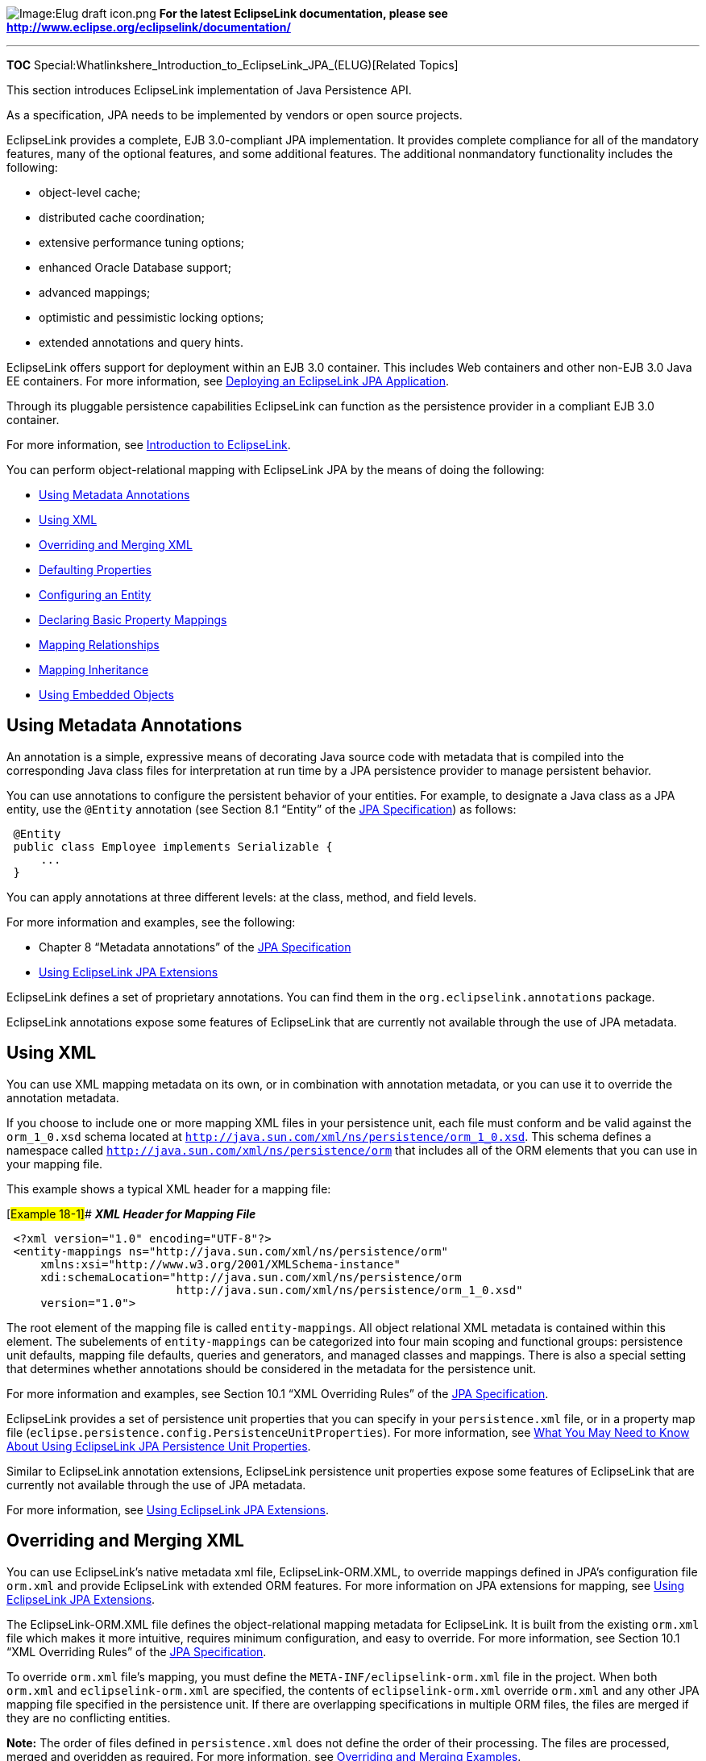 image:Elug_draft_icon.png[Image:Elug draft
icon.png,title="Image:Elug draft icon.png"] *For the latest EclipseLink
documentation, please see
http://www.eclipse.org/eclipselink/documentation/*

'''''

*TOC*
Special:Whatlinkshere_Introduction_to_EclipseLink_JPA_(ELUG)[Related
Topics]

This section introduces EclipseLink implementation of Java Persistence
API.

As a specification, JPA needs to be implemented by vendors or open
source projects.

EclipseLink provides a complete, EJB 3.0-compliant JPA implementation.
It provides complete compliance for all of the mandatory features, many
of the optional features, and some additional features. The additional
nonmandatory functionality includes the following:

* object-level cache;
* distributed cache coordination;
* extensive performance tuning options;
* enhanced Oracle Database support;
* advanced mappings;
* optimistic and pessimistic locking options;
* extended annotations and query hints.

EclipseLink offers support for deployment within an EJB 3.0 container.
This includes Web containers and other non-EJB 3.0 Java EE containers.
For more information, see
link:Packaging%20and%20Deploying%20EclipseLink%20JPA%20Applications%20(ELUG)#Deploying_an_EclipseLink_JPA_Application[Deploying
an EclipseLink JPA Application].

Through its pluggable persistence capabilities EclipseLink can function
as the persistence provider in a compliant EJB 3.0 container.

For more information, see
link:Introduction%20to%20EclipseLink%20(ELUG)[Introduction to
EclipseLink].

You can perform object-relational mapping with EclipseLink JPA by the
means of doing the following:

* link:#Using_Metadata_Annotations[Using Metadata Annotations]
* link:#Using_XML[Using XML]
* link:#Overriding_and_Merging_XML[Overriding and Merging XML]
* link:#Defaulting_Properties[Defaulting Properties]
* link:#Configuring_an_Entity[Configuring an Entity]
* link:#Declaring_Basic_Property_Mappings[Declaring Basic Property
Mappings]
* link:#Mapping_Relationships[Mapping Relationships]
* link:#Mapping_Inheritance[Mapping Inheritance]
* link:#Using_Embedded_Objects[Using Embedded Objects]

== Using Metadata Annotations

An annotation is a simple, expressive means of decorating Java source
code with metadata that is compiled into the corresponding Java class
files for interpretation at run time by a JPA persistence provider to
manage persistent behavior.

You can use annotations to configure the persistent behavior of your
entities. For example, to designate a Java class as a JPA entity, use
the `+@Entity+` annotation (see Section 8.1 "`Entity`" of the
http://jcp.org/en/jsr/detail?id=220[JPA Specification]) as follows:

[source,java]
----
 @Entity
 public class Employee implements Serializable {
     ...
 }
----

You can apply annotations at three different levels: at the class,
method, and field levels.

For more information and examples, see the following:

* Chapter 8 "`Metadata annotations`" of the
http://jcp.org/en/jsr/detail?id=220[JPA Specification]
* link:Using%20EclipseLink%20JPA%20Extensions%20(ELUG)[Using EclipseLink
JPA Extensions]

EclipseLink defines a set of proprietary annotations. You can find them
in the `+org.eclipselink.annotations+` package.

EclipseLink annotations expose some features of EclipseLink that are
currently not available through the use of JPA metadata.

== Using XML

You can use XML mapping metadata on its own, or in combination with
annotation metadata, or you can use it to override the annotation
metadata.

If you choose to include one or more mapping XML files in your
persistence unit, each file must conform and be valid against the
`+orm_1_0.xsd+` schema located at
http://java.sun.com/xml/ns/persistence/orm_1_0.xsd[`+http://java.sun.com/xml/ns/persistence/orm_1_0.xsd+`].
This schema defines a namespace called
http://java.sun.com/xml/ns/persistence/orm[`+http://java.sun.com/xml/ns/persistence/orm+`]
that includes all of the ORM elements that you can use in your mapping
file.

This example shows a typical XML header for a mapping file:

[#Example 18-1]## *_XML Header for Mapping File_*

[source,xml]
----
 <?xml version="1.0" encoding="UTF-8"?>
 <entity-mappings ns="http://java.sun.com/xml/ns/persistence/orm"
     xmlns:xsi="http://www.w3.org/2001/XMLSchema-instance"
     xdi:schemaLocation="http://java.sun.com/xml/ns/persistence/orm
                         http://java.sun.com/xml/ns/persistence/orm_1_0.xsd"
     version="1.0">
----

The root element of the mapping file is called `+entity-mappings+`. All
object relational XML metadata is contained within this element. The
subelements of `+entity-mappings+` can be categorized into four main
scoping and functional groups: persistence unit defaults, mapping file
defaults, queries and generators, and managed classes and mappings.
There is also a special setting that determines whether annotations
should be considered in the metadata for the persistence unit.

For more information and examples, see Section 10.1 "`XML Overriding
Rules`" of the http://jcp.org/en/jsr/detail?id=220[JPA Specification].

EclipseLink provides a set of persistence unit properties that you can
specify in your `+persistence.xml+` file, or in a property map file
(`+eclipse.persistence.config.PersistenceUnitProperties+`). For more
information, see
link:Using%20EclipseLink%20JPA%20Extensions%20(ELUG)#What_You_May_Need_to_Know_About_Using_EclipseLink_JPA_Persistence_Unit_Properties[What
You May Need to Know About Using EclipseLink JPA Persistence Unit
Properties].

Similar to EclipseLink annotation extensions, EclipseLink persistence
unit properties expose some features of EclipseLink that are currently
not available through the use of JPA metadata.

For more information, see
link:Using%20EclipseLink%20JPA%20Extensions%20(ELUG)[Using EclipseLink
JPA Extensions].

== Overriding and Merging XML

You can use EclipseLink’s native metadata xml file, EclipseLink-ORM.XML,
to override mappings defined in JPA’s configuration file `+orm.xml+` and
provide EclipseLink with extended ORM features. For more information on
JPA extensions for mapping, see
link:Using%20EclipseLink%20JPA%20Extensions%20(ELUG)[Using EclipseLink
JPA Extensions].

The EclipseLink-ORM.XML file defines the object-relational mapping
metadata for EclipseLink. It is built from the existing `+orm.xml+` file
which makes it more intuitive, requires minimum configuration, and easy
to override. For more information, see Section 10.1 "`XML Overriding
Rules`" of the http://jcp.org/en/jsr/detail?id=220[JPA Specification].

To override `+orm.xml+` file’s mapping, you must define the
`+META-INF/eclipselink-orm.xml+` file in the project. When both
`+orm.xml+` and `+eclipselink-orm.xml+` are specified, the contents of
`+eclipselink-orm.xml+` override `+orm.xml+` and any other JPA mapping
file specified in the persistence unit. If there are overlapping
specifications in multiple ORM files, the files are merged if they are
no conflicting entities.

*Note:* The order of files defined in `+persistence.xml+` does not
define the order of their processing. The files are processed, merged
and overidden as required. For more information, see
link:#Overriding_and_Merging_Examples[Overriding and Merging Examples].

The EclipseLink-ORM.XML file can be referenced for inclusion in a
persistence unit’s metadata through any of the following files or
methods:

[width="100%",cols="42%,58%",options="header",]
|===
|File/Method |Description
|`+META-INF/eclipselink-orm.xml+` |Provides mapping overriding
capabilities.

|`+META-INF/orm.xml+` |The default ORM file provided with JPA.

|Referenced as persistence unit mapping file in `+persistence.xml+`
|Does not provide mapping overriding capability, but can be used for
merging mapping files.
|===

=== Overriding and Merging Examples

*_Example 1_*

* `+META-INF/orm.xml+` - defines Entity A with the mappings b and c.
* `+META-INF/eclipselink-orm.xml+` - defines Entity A with the mappings
for c and d.
* Result - Entity A will contain the mapping b (from `+orm.xml+`),
mapping c and d (from `+eclipselink-orm.xml+`)

*_Example 2_*

* `+META-INF/orm.xml+` - defines Entity A with the mappings b and c
* `+META-INF/some-other-mapping-file.xml+` - defines Entity B with
mappings a and b
* `+META-INF/eclipselink-orm.xml+` - defines Entity A with the mappings
for c and d and Entity B with the mapping b and c
* Result
** Entity A will contain the mapping b (from `+orm.xml+`), mapping c and
d (from `+eclipselink-orm.xml+`)
** Entity B will contain the mapping a (from
`+some-other-mapping-file+`), mappings b and c (from
`+eclipselink-orm.xml+`)

*_Example 3_*

* `+META-INF/orm.xml+` - defines Entity A with the mappings b and c.
* `+META-INF/eclipse-orm.xml+` - defines Entity A with the mappings c
and d.
* `+META-INF/some-other-mapping-file.xml+` - defines Entity A with the
mapping x.
* Result - Entity A will contain the mapping b (from `+orm.xml+`),
mapping c and d (from `+eclipselink-orm.xml+`) and mapping x (from
some-other-mapping-file)

*_Example 4_*

* `+META-INF/orm.xml+` - defines Entity A with the mappings b and c.
* `+META-INF/extensions/eclipselink-orm.xml+` - defines defines Entity A
with the mappings c and d. *Note:* This file is added through a tag in
the `+persistence.xml+`
* Result - Exception generated for conficting specifications for mapping
c.

*_Example 5_*

* `+META-INF/orm.xml+` - defines Entity A with the mappings b and c.
* `+META-INF/jpa-mapping-file.xml+` - defines Entity A with the mappings
a and d.
* `+META-INF/extensions/eclipse-mapping-file.xml+` - defines defines
Entity A with the mappings c and d.
* Result - Exception generated for conficting specifications for mapping
c or d (which ever is processed first).

=== Overriding and Merging Rules

The following sections outlines elements defined in `+orm.xml+` and
their specific overriding in greater detail.

==== Persistence Unit Metadata

In EclipseLink-ORM.XML, a persistence-unit-metadata specification merges
or overrides the values of existing persistence-unit-metadata
specification.

[width="100%",cols="33%,5%,62%",options="header",]
|===
|entity-mappings/persistence-unit-metadata |Rule |Description
|xml-mapping-metadata-complete |Full override |If specified, the
complete set of mapping metadata for the persistence unit is contained
in the XML mapping files for the persistence unit.

|persistence-unit-defaults/schema |Full override |If a schema setting
exists, then the EclipseLink-ORM.XML’s schema setting overrides the
existing setting, or creates a new schema setting.

|persistence-unit-defaults/catalog |Full override |If a catalog setting
exists, then the EclipseLink-ORM.XML’s catalog setting overrides the
existing setting, or creates a new catalog setting

|persistence-unit-defaults/access |Full override |If an access setting
exists, then the EclipseLink-ORM.XML’s access setting overrides the
existing setting, or creates a new access setting.

|entity-mappings/persistence-unit-metadata/persistence-unit-defaults/cascade-persist
|Full override |If a cascade-persist setting exists, then the
EclipseLink-ORM.XML’s cascade-persist setting overrides the existing
setting, or creates a new cascade-persist setting.

|entity-mappings/persistence-unit-metadata/persistence-unit-defaults/entity-listeners
|Merge |If an entity-listeners exists, then the EclipseLink-ORM.XML’s
entity-listeners will be merged with the list of all entity-listeners
from the persistence unit.
|===

==== Entity Mappings

Entities, embeddables and mapped superclasses are defined within
entity-mappings. EclipseLink-ORM.XML’s entities, embeddables and mapped
superclasses are added to the persistence unit. The following table
describes the top-level elements of the entity-mappings sections:

[width="100%",cols="7%,3%,90%",options="header",]
|===
|entity-mappings/ |Rule |Description
|package |None |The package element specifies the package of the classes
listed within the subelements and attributes of the same mapping file
only. It is only applicable to those entities that are fully defined
within the EclipseLink-ORM.XML file, else its usage remains local and is
same as described in the JPA specification.

|catalog |None |The catalog element applies only to the subelements and
attributes listed within the EclipseLink-ORM.XML file that are not an
extension to another mapping file. Otherwise, the use of the catalog
element within the EclipseLink-ORM.XML file remains local and is same as
described in the JPA specification.

|schema |None |The schema element applies only to the subelements and
attributes listed within the EclipseLink-ORM.XML file that are not an
extension to another mapping file. Otherwise, the use of the schema
element within the EclipseLink-ORM.XML file remains local and is same as
described in the JPA specification.

|access |None |The access element applies only to the subelements and
attributes listed within the EclipseLink-ORM.XML file that are not an
extension to another mapping file. Otherwise, the use of the access
element within the EclipseLink-ORM.XML file remains local and is same as
described in the JPA specification.

|sequence-generator |Full override |A sequence-generator is unique by
name. The sequence-generator defined in the EclipseLink-ORM.XML will
override a sequence-generator of the same name defined in another
mapping file. Outside of the overriding case, an exception is thrown if
two or more sequence-generators with the same name are defined in one or
across multiple mapping files.

|table-generator |Full override |A table-generator is unique by name.
The table-generator defined in the EclipseLink-ORM.XML will override a
table-generator of the same name defined in another mapping file.
Outside of the overriding case, an exception is thrown if two or more
table-generators with the same name are defined in one or across
multiple mapping files.

|named-query |Full override |A named-query is unique by name. The
named-query defined in the EclipseLink-ORM.XML will override a
named-query of the same name defined in other mapping files. Outside of
the overriding case, an exception is thrown if two or more named-querys
with the same name are defined in one or across multiple mapping file.

|named-native-query |Full override |A named-native-query is unique by
name. The named-native-query defined in the EclipseLink-ORM.XML will
override a named-native-query of the same name defined in other mapping
files. Outside of the overriding case, an exception is thrown if two or
more named-native-querys with the same name are defined in one or across
multiple mapping files.

|sql-result-set-mapping |Full override |A sql-result-set-mapping is
unique by name. The sql-result-set-mapping defined in the
EclipseLink-ORM.XML will override a sql-result-set-mapping of the same
name defined in other mapping files. Outside of the overriding case, an
exception is thrown if two or more sql-result-set-mapping entities with
the same name are defined in one or across multiple mapping files.
|===

==== Mapped Superclass

A mapped-superclass can be defined completely, or with specific elements
to provide extensions to a mapped-superclass from another mapping file.
The following table lists individual override and merging rules:

entity-mappings/mapped-superclass

Rule

Description

id-class

Full override

If an id-class setting exists, then the EclipseLink-ORM.XML’s id-class
setting overrides the existing setting, or creates a new id-class
setting.

exclude-default-listeners

Full override

If an exclude-default-listeners setting exists, then the
EclipseLink-ORM.XML’s exclude-default-listeners setting will be applied.
If the exclude-default-listeners setting is not specified, it will not
override an existing setting, that is essentially turning it off.

exclude-superclass-listeners

Full override

If an exclude-superclass-listeners setting exists, then the
EclipseLink-ORM.XML’s exclude-superclass-listeners setting will be
applied. If exclude-superclass-listeners setting is not specified, it
will not override an existing setting, that is essentially turning it
off.

entity-listeners

Merge and full override

If an entity-listeners setting exists, then the EclipseLink-ORM.XML’s
entity-listeners setting will override and merge with an existing
setting, or creates a new entity-listeners setting all together. Note:
An entity listener override must be complete. All lifecycle methods of
that listener must be specified and no merging of individual lifecycle
methods of an entity listener is allowed. The class name of the listener
is the key to identify the override.

pre-persist

Full override

If a pre-persist setting exists, then the EclipseLink-ORM.XML’s
pre-persist setting overrides the existing setting, or creates a new
pre-persist setting.

post-persist

Full override

If a post-persist setting exists, then the EclipseLink-ORM.XML’s
post-persist setting overrides the existing setting, or creates a new
post-persist setting.

pre-remove

Full override

If a pre-remove setting exists, then the EclipseLink-ORM.XML’s
pre-remove setting overrides the existing setting, or creates a new
pre-remove setting.

post-remove

Full override

If a post-remove setting exists, then the EclipseLink-ORM.XML’s
post-remove setting overrides the existing setting, or creates a new
post-remove setting.

pre-update

Full override

If a pre-update setting exists, then the EclipseLink-ORM.XML’s
pre-update setting overrides the existing setting, or creates a new
pre-update setting.

post-update

Full override

If a post-update setting exists, then the EclipseLink-ORM.XML’s
post-update setting overrides the existing setting, or creates a new
post-update setting.

post-load

Full override

If a post-load setting exists, then the EclipseLink-ORM.XML’s post-load
setting overrides the existing setting, or creates a new post-load
setting.

attributes

Merge and mapping level override

If the attribute settings (id, embedded-id, basic, version, many-to-one,
one-to-many, one-to-one, many-to-many, embedded, transient) exist at the
mapping level, then the EclipseLink-ORM.XML’s attributes merges or
overrides the existing settings, else creates new attributes.

class

None

access

Full override

If an access setting exists, then the EclipseLink-ORM.XML’s access
setting overrides the existing setting, or creates a new access setting.
It also overrides the default class setting.

metadata-complete

Full override

If a metadata-complete setting exists, then the EclipseLink-ORM.XML’s
metadata-complete setting will be applied. If metadata-complete setting
is not specified, it will not override an existing setting, that is
essentially turning it off.

==== Entity override and merging rules

An entity can be defined completely, or with specific elements to
provide extensions to an entity from another mapping file. The following
table lists individual override and merging rules:

entity-mappings/entity

Rule

Comments

table

Full override

The table definition overrides any other table setting (with the same
name) for this entity. There is no merging of individual table values.

secondary-table

Full override

The secondary-table definition overrides another secondary-table setting
(with the same name) for this entity. There is no merging of individual
secondary-table(s) values.

primary-key-join-column

Full override

The primary-key-join-column(s) definition overrides any other
primary-key-join-column(s) setting for this entity. There is no merging
of the primary-key-join-column(s). The specification is assumed to be
complete and these primary-key-join-columns are the source of truth.

id-class

Full override

If an id-class setting exists, then the EclipseLink-ORM.XML’s id-class
setting overrides the existing setting, or creates a new id-class
setting.

inheritance

Full override

If an inheritance setting exists, then the EclipseLink-ORM.XML’s
inheritance setting overrides the existing setting, or creates a new
inheritance setting.

discriminator-value

Full override

If a discriminator-value setting exists, then the EclipseLink-ORM.XML’s
discriminator-value setting overrides the existing setting, or creates a
new discriminator-value setting.

discriminator-column

Full override

If a discriminator-column setting exists, then the EclipseLink-ORM.XML’s
discriminator-column setting overrides the existing setting, or creates
a new discriminator-column setting.

sequence-generator

Full override

A sequence-generator is unique by name. The sequence-generator defined
in EclipseLink-ORM.XML overrides sequence-generator of the same name
defined in other mapping files. Outside of the overriding case, an
exception is thrown if two or more sequence-generators with the same
name are defined in one or across multiple mapping files.

table-generator

Full override

A table-generator is unique by name. The table-generator defined in
EclipseLink-ORM.XML overrides table-generator of the same name defined
in other mapping files. Outside of the overriding case, an exception is
thrown if two or more table-generators with the same name are defined in
one or across multiple mapping files.

named-query

Merge and full override

A named-query is unique by name. The named-query defined in
EclipseLink-ORM.XML overrides named-query of the same name defined in
other mapping files. Outside of the overriding case, an exception is
thrown if two or more named-query elements with the same name are
defined in one or across multiple mapping files.

named-native-query

Merge and full override

A named-native-query is unique by name. The named-native-query defined
in EclipseLink-ORM.XML overrides named-native-query of the same name
defined in other mapping files. Outside of the overriding case, an
exception is thrown if two or more named-native-query elements with the
same name are defined in one or across multiple mapping files.

sql-result-set-mapping

Merge and full override

A sql-result-set-mapping is unique by name. The sql-result-set-mapping
defined in EclipseLink-ORM.XML overrides sql-result-set-mapping of the
same name defined in other mapping files. Outside of the overriding
case, an exception is thrown if two or more sql-result-set-mapping
elements with the same name are defined in one or across multiple
mapping files.

exclude-default-listeners

Full override

If an exclude-default-listeners setting exists, then the
EclipseLink-ORM.XML’s exclude-default-listeners setting will be applied.
If an exclude-default-listeners setting is not specified, it will not
override an existing setting, that is essentially turning it off.

exclude-superclass-listeners

Full override

If an exclude-superclass-listeners setting exists, then the
EclipseLink-ORM.XML’s exclude-superclass-listeners setting will be
applied. If an exclude-superclass-listeners setting is not specified, it
will not override an existing setting, that is essentially turning it
off.

entity-listeners

Full override

If an entity-listeners setting exists, then the EclipseLink-ORM.XML’s
entity-listeners setting will override and merge with an existing
setting, or creates a new entity-listeners setting all together. Note:
An entity listener override must be complete. All lifecycle methods of
that listener must be specified and no merging of individual lifecycle
methods of an entity listener is allowed. The class name of the listener
is the key to identify the override.

pre-persist

Full override

If a pre-persist setting exists, then the EclipseLink-ORM.XML’s
pre-persist setting overrides the existing setting, or creates a new
pre-persist setting.

post-persist

Full override

If a post-persist setting exists, then the EclipseLink-ORM.XML’s
post-persist setting overrides the existing setting, or creates a new
post-persist setting.

pre-remove

Full override

If a pre-remove setting exists, then the EclipseLink-ORM.XML’s
pre-remove setting overrides the existing setting, or creates a new
pre-remove setting.

post-remove

Full override

If a post-remove setting exists, then the EclipseLink-ORM.XML’s
post-remove setting overrides the existing setting, or creates a new
post-remove setting.

pre-update

Full override

If a pre-update setting exists, then the EclipseLink-ORM.XML’s
pre-update setting overrides the existing setting, or creates a new
pre-update setting.

post-update

Full override

If a post-update setting exists, then the EclipseLink-ORM.XML’s
post-update setting overrides the existing setting, or creates a new
post-update setting.

post-load

Full override

If a post-load setting exists, then the EclipseLink-ORM.XML’s post-load
setting overrides the existing setting, or creates a new post-load
setting.

attributes

Merge and mapping level override

If the attribute settings (id, embedded-id, basic, version, many-to-one,
one-to-many, one-to-one, many-to-many, embedded, transient) exist at the
mapping level, then the EclipseLink-ORM.XML’s attributes merges or
overrides the existing settings, else creates new attributes.

association-override

Merge and full override

If an association-override setting exists, then the
EclipseLink-ORM.XML’s association-override setting overrides the
existing setting, or creates a new association-override setting.

name

Full override

If a name setting exists, then the EclipseLink-ORM.XML’s name setting
overrides the existing setting, or creates a new name setting.

class

None

access

Full override

If an access setting exists, then the EclipseLink-ORM.XML’s access
setting overrides the existing setting, or creates a new access setting.
It also overrides the default class setting.

metadata-complete

Full override

If a metadata-complete setting exists, then the EclipseLink-ORM.XML’s
metadata-complete setting will be applied. If a metadata-complete
setting is not specified, it will not override an existing setting, that
is essentially turning it off.

==== Embeddable

An embeddable can be defined wholely or may be defined so as to provide
extensions to an embeddeable from another mapping file. Therefore, we
will allow the merging of that classes metadata. The individual override
rules for that metadata is tabled below.

[width="100%",cols="9%,6%,85%",options="header",]
|===
|entity-mappings/embeddable |Rule |Description
|attributes |Override and merge |If the attribute settings (id,
embedded-id, basic, version, many-to-one, one-to-many, one-to-one,
many-to-many, embedded, transient) exist at the mapping level, then the
EclipseLink-ORM.XML’s attributes merges or overrides the existing
settings, or creates new attributes.

|class |None |

|access |Full override |If an access setting exists, then the
EclipseLink-ORM.XML’s access setting overrides the existing setting, or
creates a new access setting. It also overrides the default class
setting.

|metadata-complete |Full override |If a metadata-complete setting
exists, then the EclipseLink-ORM.XML’s metadata-complete setting will be
applied. If a metadata-complete setting is not specified, it will not
override an existing setting, that is essentially turning it off.
|===

== Defaulting Properties

Each annotation has a default value (consult the JPA specification for
defaults). A persistence engine defines defaults that apply to the
majority of applications. You only need to supply values when you want
to override the default value. Therefore, having to supply a
configuration value is not a requirement, but the exception to the rule.
This is known as _configuration by exception_.

[width="100%",cols="<100%",]
|===
|*Note:* You should be familiar with the defaults to be able to change
the behavior when necessary.
|===

== Configuring an Entity

You can configure your entity’s identity, as well as the locking
technique and sequence generation option for your entity.

=== Configuring an Entity Identity

Every entity must have a persistent identity, which is an equivalent of
a primary key in a database table that stores the entity state.

By default, EclipseLink persistence provider assumes that each entity
has at least one field or property that serves as a primary key.

You can generate and/or configure the identity of your entities by using
the following annotations:

* link:#@Id[@Id]
* link:#@IdClass[@IdClass]
* link:#@EmbeddedId[@EmbeddedId]
* link:#@GeneratedValue[@GeneratedValue]
* link:#@TableGenerator[@TableGenerator]
* link:#@SequenceGenerator[@SequenceGenerator]

You can also use these annotations to fine-tune how your database
maintains the identity of your entities.

For more information on the EclipseLink artifacts configured by these
JPA metadata, refer to
link:Configuring%20a%20Descriptor%20(ELUG)#Configuring_Primary_Keys[Configuring
Primary Keys].

==== @Id

Use the `+@Id+` annotation to designate one or more persistent fields or
properties as the entity’s primary key.

For each entity, you must designate at least one of the following:

* one `+@Id+`
* one link:#@EmbeddedId[`+@EmbeddedId+`]
* multiple `+@Id+` and an link:#@IdClass[`+@IdClass+`]

[width="100%",cols="<100%",]
|===
|*Note:* The last option in the preceding list – `+@Id+` and
`+@IdClass+` combination – is applicable to composite primary key
configuration.
|===

The `+@Id+` annotation does not have attributes.

By default, EclipseLink persistence provider chooses the most
appropriate primary key generator (see
link:#@GeneratedValue[@GeneratedValue]) and is responsible for managing
primary key values: you do not need to take any further action if you
are satisfied with the persistence provider’s default key generation
mechanism.

This example shows how to use this annotation to designate the
persistent field `+empID+` as the primary key of the `+Employee+` table.

[#Example 18-2]## *_Usage of @Id Annotation_*

[source,java]
----
 @Entity
 public class Employee implements Serializable {
     @Id
     private int empID;
     ...
 }
----

The `+@Id+` annotation supports the use of EclipseLink converters (see
link:Using%20EclipseLink%20JPA%20Extensions%20(ELUG)#Using_EclipseLink_JPA_Converters[Using
EclipseLink JPA Converters]).

For more information and examples, see Section 9.1.8 "`Id Annotation`"
of the http://jcp.org/en/jsr/detail?id=220[JPA Specification].

==== @IdClass

Use the `+@IdClass+` annotation to specify a composite primary key class
(usually made up of two or more primitive, JDK object types or Entity
types) for an entity or MappedSuperclass.

[width="100%",cols="<100%",]
|===
|*Note:* Composite primary keys typically arise during mapping from
legacy databases when the database key is comprised of several columns.
|===

A composite primary key class has the following characteristics:

* It is a POJO class.
* It is a public class with a public no-argument constructor.
* If you use property-based access, the properties of the primary key
class are public or protected.
* It is serializable.
* It defines `+equals+` and `+hashCode+` methods. The semantics of value
equality for these methods must be consistent with the database equality
for the database types to which the key is mapped.
* Its fields or properties must correspond in type and name to the
entity primary key fields or properties annotated with link:#@Id[@Id].

Alternatively, you can make the composite primary key class an embedded
class owned by the entity (see link:#@EmbeddedId[@EmbeddedId]).

The `+@IdClass+` annotation has a required attribute `+value+` that you
set to the class to specify this class as a composite primary key class
(see link:#@AttributeOverride[@AttributeOverride]).

The link:#Example_18-3[Nonembedded Composite Primary Key Class] example
shows a nonembedded composite primary key class. In this class, fields
`+empName+` and `+birthDay+` must correspond in name and type to
properties in the entity class. The link:#Example_18-4[Usage of @IdClass
Annotation] example shows how to configure an entity with this
nonembedded composite primary key class using the `+@IdClass+`
annotation. Because entity class fields `+empName+` and `+birthDay+` are
used in the primary key, you must also annotate them using the `+@Id+`
annotation (see link:#@Id[@Id]).

[#Example 18-3]## *_Nonembedded Composite Primary Key Class_*

[source,java]
----
 public class EmployeePK implements Serializable {

     private String empName;
     private Date birthDay;

     public EmployeePK() {
     }

     public String getName() {
         return this.empName;
     }

     public void setName(String name) {
         this.empName = name;
     }

     public long getDateOfBirth() {
         return this.birthDay;
     }

     public void setDateOfBirth(Date date) {
         this.birthDay = date;
     }

     public int hashCode() {
         return (int)this.empName.hashCode();
     }

     public boolean equals(Object obj) {
         if (obj == this) return true;
         if (!(obj instanceof EmployeePK)) return false;
         if (obj == null) return false;
         EmployeePK pk = (EmployeePK) obj;
         return pk.birthDay = this.birthDay && pk.empName.equals(this.empName);
     }
 }
----

[#Example 18-4]## *_Usage of @IdClass Annotation_*

[source,java]
----
  @IdClass (EmployeePK.class)
 @Entity
 public class Employee implements Serializable{

     @Id String empName;
     @Id Date birthDay;
     ...
 }
----

For more information and examples, see Section 9.1.15 "`IdClass
Annotation`" of the http://jcp.org/en/jsr/detail?id=220[JPA
Specification].

==== @EmbeddedId

Use the `+@EmbeddedId+` annotation to specify an embeddable composite
primary key class (usually made up of two or more primitive or JDK
object types) owned by the entity.

[width="100%",cols="<100%",]
|===
|*Note:* Composite primary keys typically arise during mapping from
legacy databases when the database key is comprised of several columns.
|===

A composite primary key class has the following characteristics:

* It is a POJO class.
* It is a public class with a public no-argument constructor.
* If you use property-based access, the properties of the primary key
class are public or protected.
* It is serializable.
* It defines `+equals+` and `+hashCode+` methods. The semantics of value
equality for these methods must be consistent with the database equality
for the database types to which the key is mapped.

Alternatively, you can make the composite primary key class a
nonembedded class (see link:#@IdClass[@IdClass]).

The `+@EmbeddedId+` annotation does not have attributes.

This example shows a typical composite primary key class annotated with
link:#@Embeddable[`+@Embeddable+`]. The link:#Example_18-6[Usage of
@EmbeddedId Annotation] example shows how to configure an entity with
this embeddable composite primary key class using the `+@EmbeddedId+`
annotation.

[#'Example 18-5]## *_Embeddable Composite Primary Key Class_*

[source,java]
----
 @Embeddable
 public class EmployeePK implements Serializable {

     private String empName;
     private long empID;

     public EmployeePK() {
     }

     public String getName() {
         return this.empName;
     }

     public void setName(String name) {
         this.empName = name;
     }

     public long getId() {
         return this.empID;
     }

     public void setId(long id) {
         this.empID = id;
     }

     public int hashCode() {
         return (int)this.empName.hashCode()+ this.empID;
     }

     public boolean equals(Object obj) {
         if (obj == this) return true;
         if (!(obj instanceof EmployeePK)) return false;
         if (obj == null) return false;
         EmployeePK pk = (EmployeePK) obj;
         return pk.empID == this.empID && pk.empName.equals(this.empName);
     }
 }
----

[#Example 18-6]## *_Usage of @EmbeddedId Annotation_*

[source,java]
----
 @Entity
 public class Employee implements Serializable{

     @EmbeddedId
     EmployeePK primaryKey;

     public Employee {
     }

     public EmployeePK getPrimaryKey() {
         return primaryKey:
     }

     public void setPrimaryKey(EmployeePK pk) {
         primaryKey = pk;
     }

     ...
 }
----

For more information and examples, see Section 9.1.14 "`EmbeddedId
Annotation`" of the http://jcp.org/en/jsr/detail?id=220[JPA
Specification].

==== @GeneratedValue

Use the `+@GeneratedValue+` annotation to enable EclipseLink persistence
provider to generate unique identifiers for entity primary keys (see
link:#@Id[@Id]).

This annotation lets you do the following:

* override the type of identity value generation selected by the
persistence provider for your database if you feel another generator
type is more appropriate for your database or application;
* override the primary key generator name selected by the persistence
provider if this name is awkward, a reserved word, incompatible with a
preexisting data model, or invalid as a primary key generator name in
your database.

The `+@GeneratedValue+` annotation has the following attributes:

* `+generator+` – The default value of this attribute is the name that
EclipseLink persistence provider assigns to the primary key generator it
selects. If the generator name is awkward, a reserved word, incompatible
with a preexisting data model, or invalid as a primary key generator
name in your database, set the value of this attribute to the `+String+`
generator name you want to use.
+
You are not required to specify the value of this attribute.
* `+strategy+` – By default, EclipseLink persistence provider chooses
the type of primary key generator that is most appropriate for the
underlying database. If you feel that another generator type is more
appropriate for your database or application, set the value of this
attribute to one of the following enumerated values of the
`+GenerationType+` enumerated type:
** `+AUTO+` (default) – specify that EclipseLink persistence provider
should choose a primary key generator that is most appropriate for the
underlying database.
+
+
+
+
*Note:* By default, EclipseLink chooses the `+TABLE+` strategy using a
table named `+SEQ_GEN_TABLE+`, with `+SEQ_NAME+` and `+SEQ_COUNT+`
columns, with `+allocationSize+` of 50 and `+pkColumnValue+` of
`+SEQ_GEN+`. The default `+SEQUENCE+` used is database sequence
`+SEQ_GEN_SEQUENCE+` with `+allocationSize+` of 50. Note that the
database sequence increment must match the allocation size.
+
+
+
** `+TABLE+` – specify that EclipseLink persistence provider assign
primary keys for the entity using an underlying database table to ensure
uniqueness (see link:#@TableGenerator[@TableGenerator]).
** `+SEQUENCE+` – specify that EclipseLink persistence provider use a
database sequence (see link:#@SequenceGenerator[@SequenceGenerator]).
+
+
+
+
+
+
** `+IDENTITY+` – specify that EclipseLink persistence provider use a
database identity column. Setting this value will indicate to the
persistence provider that it must reread the inserted row from the table
after an insert has occurred. This will allow it to obtain the newly
generated identifier from the database and put it into the in-memory
entity that was just persisted. The identity must be defined as part of
the database schema for the primary key column. Identity generation may
not be shared across multiple entity types.
+
+
+

*Note:* `+IDENTITY+` strategy is supported on DB2, SQL Server, MySQL,
Derby, JavaDB, Informix, and Postgres databases.

\{| class="`Note oac_no_warn`" width="`80%`" border="`1`"
frame="`hsides`" rules="`groups`" cellpadding="`3`" frame="`hsides`"
rules="`groups`" | align="`left`" | *Note:* There is a difference
between using `+IDENTITY+` and other id generation strategies: the
identifier will not be accessible until after the insert has occurred –
it is the action of inserting that caused the identifier generation. Due
to the fact that insertion of entities is most often deferred until the
commit time, the identifier would not be available until after the
transaction has been committed. |}

\{| class="`Note oac_no_warn`" width="`80%`" border="`1`"
frame="`hsides`" rules="`groups`" cellpadding="`3`" frame="`hsides`"
rules="`groups`" | align="`left`" | *Note:* We do not recommend using
the `+IDENTITY+` strategy for it does not support preallocation. |} You
are not required to specify the value of the `+strategy+` attribute.
This example shows how to use automatic id generation. This will cause
EclipseLink persistence provider to create an identifier value and
insert it into the `+id+` field of each `+Employee+` entity that gets
persisted. [#Example 18-7]## *_Using Automatic Id Generation_*

[source,java]
----
 @Entity
 public class Employee implements Serializable {

     @Id
     @GeneratedValue(strategy=GenerationType.AUTO)
     private int id;
     ...
 }
----

\{| class="`Note oac_no_warn`" width="`80%`" border="`1`"
frame="`hsides`" rules="`groups`" cellpadding="`3`" frame="`hsides`"
rules="`groups`" | align="`left`" | *Caution:* Be careful when using the
automatic id generation: the persistence provider has to pick its own
strategy to store the identifiers, but it needs to have a persistent
resource, such as a table or a sequence, to do so. The persistence
provider cannot always rely upon the database connection that it obtains
from the server to have permissions to create a table in the database.
This is usually a privileged operation that is often restricted to the
DBA. There will need to be a creation phase or schema generation to
cause the resource to be created before the `+AUTO+` strategy can
function. |}

For more information and examples, see Section 9.1.9 "`GeneratedValue
Annotation`" of the http://jcp.org/en/jsr/detail?id=220[JPA
Specification].

=== Configuring Sequence Generation

Many databases support an internal mechanism for id generation called
sequences. You can use a database sequence to generate identifiers when
the underlying database supports them.

For more information, see
link:Introduction%20to%20Relational%20Projects%20(ELUG)#Table_Sequencing[Table
Sequencing].

==== @SequenceGenerator

If you use the link:#@GeneratedValue[@GeneratedValue annotation] to
specify a primary key generator of type `+SEQUENCE+`, then you can use
the `+@SequenceGenerator+` annotation to fine-tune this primary key
generator to do the following:

* change the allocation size to match your application requirements or
database performance parameters;
* change the initial value to match an existing data model (for example,
if you are building on an existing data set for which a range of primary
key values has already been assigned or reserved);
* use a predefined sequence in an existing data model.

The `+@SequenceGenerator+` annotation has the following attributes:

* `+name+` – The name of the generator must match the name of a
`+GeneratedValue+` with its `+strategy+` attribute set to `+SEQUENCE+`.
+
You are required to specify the value of this attribute.
* `+allocationSize+` – By default, EclipseLink persistence provider uses
an allocation size of 50.
+
The value of this attribute must match the increment size on the
database sequence object. If this allocation size does not match your
application requirements or database performance parameters, set this
attribute to the `+int+` value you want.
+
You are not required to specify the value of the `+allocationSize+`
attribute.
* `+initialValue+` – By default, EclipseLink persistence provider starts
all primary key values from 0. If this does not match an existing data
model, set this attribute to the `+int+` value you want.
+
You are not required to specify the value of the `+initialValue+`
attribute.
* `+sequenceName+` – By default, EclipseLink persistence provider
assigns a sequence name of its own creation.
+
The `+sequenceName+` defaults to the name of the `+SequenceGenerator+`.
If you prefer to use an existing or predefined sequence, set
`+sequenceName+` to the `+String+` name you want.
+
You are not required to specify the value of the `+sequenceName+`
attribute.

This example shows how to use this annotation to specify the allocation
size for the `+SEQUENCE+` primary key generator named `+Cust_Seq+`.

[#Example 18-8]## *_Usage of @SequenceGenerator_*

[source,java]
----
 @Entity
 public class Employee implements Serializable {
     ...
     @Id
     @SequenceGenerator(name="Cust_Seq", allocationSize=25)
     @GeneratedValue(strategy=GenerationType.SEQUENCE, generator="Cust_Seq")
     @Column(name="CUST_ID")
     public Long getId() {
         return id;
     }
     ...
 }
----

For more information and examples, see Section 9.1.37
"`SequenceGenerator Annotation`" of the
http://jcp.org/en/jsr/detail?id=220[JPA Specification].

For more information on the EclipseLink artifacts configured by these
JPA metadata, refer to
link:Introduction%20to%20Descriptors%20(ELUG)#Descriptors_and_Sequencing[Descriptors
and Sequencing].

==== @TableGenerator

If you use the link:#@GeneratedValue[`+@GeneratedValue+` annotation] to
specify a primary key generator of type `+TABLE+`, then you can use the
`+@TableGenerator+` annotation to fine-tune this primary key generator
to do the following:

* change the name of the primary key generator’s table, because the name
is awkward, a reserved word, incompatible with a preexisting data model,
or invalid as a table name in your database;
* change the allocation size to match your application requirements or
database performance parameters;
* change the initial value to match an existing data model (for example,
if you are building on an existing data set, for which a range of
primary key values has already been assigned or reserved);
* configure the primary key generator’s table with a specific catalog or
schema;
* configure a unique constraint on one or more columns of the primary
key generator’s table;

The `+@TableGenerator+` annotation has the following attributes:

* `+name+` – The name of the generator must match the name of a
`+GeneratedValue+` with its `+strategy+` attribute set to `+TABLE+`. The
scope of the generator name is global to the persistence unit (across
all generator types).
+
You are required to specify the value of this attribute.
* `+allocationSize+` – By default, EclipseLink persistence provider uses
an allocation size of 50. If this allocation size does not match your
application requirements or database performance parameters, set this
attribute to the `+int+` value you want.
+
You are not required to specify the value of the `+allocationSize+`
attribute.
* `+catalog+` – By default, EclipseLink persistence provider uses
whatever the default catalog is for your database. If the default
catalog is inappropriate for your application, set the value of this
attribute to the `+String+` catalog name to use.
+
You are not required to specify the value of the `+catalog+` attribute.
* `+initialValue+` – By default, EclipseLink persistence provider starts
all primary key values from 0. If this does not match an existing data
model, set this attribute to the `+int+` value you want.
+
You are not required to specify the value of the `+initialValue+`
attribute.
* `+pkColumnName+` – By default, EclipseLink persistence provider
supplies a name for the primary key column in the generator table:
`+"SEQ_NAME"+`. If this name is inappropriate for your application, set
the value of this attribute to the `+String+` name you want.
+
You are not required to specify the value of the `+pkColumnName+`
attribute.
* `+pkColumnValue+` – By default, EclipseLink persistence provider
supplies a suitable primary key value for the primary key column in the
generator table: `+TableGenereator.name+`. If this value is
inappropriate for your application, set the value of this attribute to
the `+String+` value you want.
+
You are not required to specify the value of the `+pkColumnValue+`
attribute.
* `+schema+` – By default, EclipseLink persistence provider uses
whatever the default schema is for your database. If this value is
inappropriate for your application, set the value of this attribute to
the `+String+` schema name you choose.
+
You are not required to specify the value of the `+schema+` attribute.
* `+table+` – By default, EclipseLink persistence provider supplies a
suitable name for the table that stores the generated id values:
`+"SEQUENCE"+`. If this value is inappropriate for your application, set
the value of this attribute to the `+String+` table name you want.
+
You are not required to specify the value of the `+table+` attribute.
* `+uniqueConstraints+` – By default, EclipseLink persistence provider
assumes that none of the columns in the primary key generator table have
unique constraints. If unique constraints do apply to one or more
columns in this table, set the value of this attribute to an array of
one or more `+UniqueConstraint+` instances. For more information, see
Section 9.1.4 "`UniqueConstraint Annotation`" of the
http://jcp.org/en/jsr/detail?id=220[JPA Specification].
+
You are not required to specify the value of the `+uniqueConstraints+`
attribute.
* `+valueColumnName+` – By default, EclipseLink persistence provider
supplies a suitable name for the column that stores the generated id
values: `+"SEQ_COUNT"+`. If the default column name is inappropriate for
your application, set the value of this attribute to the `+String+`
column name you want.
+
You are not required to specify the value of the `+valueColumnName+`
attribute.

The link:#Example_18-9[Usage of @TableGenerator] example shows how to
use this annotation to specify the allocation size for the `+TABLE+`
primary key generator named `+Emp_Gen+`.

[#Example 18-9]## *_Usage of @TableGenerator_*

[source,java]
----
 @Entity
 public class Employee implements Serializable {
     ...
     @Id
     @TableGenerator(name="Emp_Gen", allocationSize=1)
     @GeneratedValue(strategy=GenerationType.TABLE, generator="Emp_Gen")
     @Column(name="CUST_ID")
     public Long getId() {
         return id;
     }
     ...
 }
----

Every table that you use for id generation should have two columns – if
there are more columns, only two will be used. The first column is of a
string type and is used to identify the particular generator sequence.
It is the primary key for all of the generators in the table. The name
of this column is specified by the `+pkColumnName+` attribute. The
second column is of an integer type and stores the actual id sequence
that is being generated. The value stored in this column is the last
identifier that was allocated in the sequence. The name of this column
is specified by the `+valueColumnName+` attribute.

Each defined generator represents a row in the table. The name of the
generator becomes the value stored in the `+pkColumnName+` column for
that row and is used by EclipseLink persistence provider to look up the
generator to obtain its last allocated value.

For more information and examples, see Section 9.1.38 "`TableGenerator
Annotation`" of the http://jcp.org/en/jsr/detail?id=220[JPA
Specification].

=== Configuring Locking

You have the choice between optimistic and pessimistic locking. We
recommend using EclipseLink
link:Introduction_to_EclipseLink%20Application%20Development%20(ELUG)#Optimistic_Locking[optimistic
locking]. For more information, see
link:Introduction_to_EclipseLink%20Application%20Development%20(ELUG)#Locking[Locking].

By default, EclipseLink persistence provider assumes that the
application is responsible for data consistency.

Use the `+@Version+` annotation to enable the JPA-managed optimistic
locking by specifying the version field or property of an entity class
that serves as its optimistic lock value (recommended).

When choosing a version field or property, ensure that the following is
true:

* there is only one version field or property per entity;
* you choose a property or field persisted to the primary table (see
Section 9.1.1 "`Table Annotation`" of the
http://jcp.org/en/jsr/detail?id=220[JPA Specification]);
* your application does not modify the version property or field.

[width="100%",cols="<100%",]
|===
|*Note:* The field or property type must either be a numeric type (such
as `+Number+`, `+long+`, `+int+`, `+BigDecimal+`, and so on), or a
`+java.sql.Timestamp+`. We recommend using a numeric type.
|===

The `+@Version+` annotation does not have attributes.

The link:#Example_18-10[Usage of @Version Annotation] example shows how
to use this annotation to specify property `+getVersionNum+` as the
optimistic lock value. In this example, the column name for this
property is set to `+OPTLOCK+` (see Section 9.1.5 "`Column Annotation`"
of the http://jcp.org/en/jsr/detail?id=220[JPA Specification]) instead
of the default column name for the property.

[#Example 18-10]## *_Usage of @Version Annotation_*

[source,java]
----
 @Entity
 public class Employee implements Serializable {
     ...
     @Version
     @Column(name="OPTLOCK")
     protected int getVersionNum() {
         return versionNum;
     }
     ...
 }
----

The `+@Version+` annotation supports the use of EclipseLink converters
(see
link:Using%20EclipseLink%20JPA%20Extensions%20(ELUG)#Using_EclipseLink_JPA_Converters[Using
EclipseLink JPA Converters]).

For more information, see the following:

* Section 3.4 "`Optimistic Locking and Concurrency`" of the
http://jcp.org/en/jsr/detail?id=220[JPA Specification]
* Section 9.1.17 "`Version Annotation`" of the
http://jcp.org/en/jsr/detail?id=220[JPA Specification]
* link:Using%20EclipseLink%20JPA%20Extensions%20(ELUG)#Using_EclipseLink_JPA_Extensions_for_Optimistic_Locking[Using
EclipseLink JPA Extensions for Optimistic Locking]

For more information on the EclipseLink artifacts configured by these
JPA metadata, refer to
link:Introduction%20to%20Descriptors%20(ELUG)#Descriptors_and_Locking[Descriptors
and Locking].

== Declaring Basic Property Mappings

Simple Java types are mapped as part of the immediate state of an entity
in its fields or properties. Mappings of simple Java types are called
_basic mappings_.

By default, EclipseLink persistence provider automatically configures a
basic mapping for simple types.

Use the following annotations to fine-tune how your database implements
these mappings:

* link:#@Basic[@Basic]
* link:#@Enumerated[@Enumerated]
* link:#@Temporal[@Temporal]
* link:#@Lob[@Lob]
* link:#@Transient[@Transient]

For more information, see
link:Using%20EclipseLink%20JPA%20Extensions%20(ELUG)#Using_EclipseLink_JPA_Converters[Using
EclipseLink JPA Converters].

=== @Basic

By default, EclipseLink persistence provider automatically configures
`+@Basic+` mapping for most Java primitive types, wrappers of the
primitive types, and enumerated types.

EclipseLink uses the default column name format of or in uppercase
characters.

You may explicitly place an optional `+@Basic+` annotation on a field or
property to explicitly mark it as persistent.

[width="100%",cols="<100%",]
|===
|*Note:* The `+@Basic+` annotation is mostly for documentation purposes
– it is not required for the field or property to be persistent.
|===

Use the `+@Basic+` annotation to do the following:

* configure the fetch type to `+LAZY+`;
* configure the mapping to forbid null values (for nonprimitive types)
in case null values are inappropriate for your application.

The `+@Basic+` annotation has the following attributes:

* `+fetch+` – By default, EclipseLink persistence provider uses a fetch
type of `+javax.persitence.FetchType.EAGER+`: data must be eagerly
fetched.If the default is inappropriate for your application or a
particular persistent field, set `+fetch+` to `+FetchType.LAZY+`: this
is a hint to the persistence provider that data should be fetched lazily
when it is first accessed (if possible).You are not required to specify
the value of this attribute. For more information, see
link:Using%20EclipseLink%20JPA%20Extensions%20(ELUG)#What_You_May_Need_to_Know_About_EclipseLink_JPA_Lazy_Loading[What
You May Need to Know About EclipseLink JPA Lazy Loading].
* `+optional+` – By default, EclipseLink persistence provider assumes
that the value of all (nonprimitive) fields and properties may be
`+null+`. If the default is inappropriate for your application, set this
the value of this attribute to `+false+`.
+
You are not required to specify the value of this attribute.

This example shows how to use this annotation to specify a fetch type of
`+LAZY+` for a basic mapping.

[#Example 18-11]## *_Usage of the @Basic Annotation_*

[source,java]
----
 @Entity
 public class Employee implements Serializable {
     ...
     @Basic(fetch=LAZY)
     protected String getName() {
         return name;
     }
     ...
 }
----

For more information and examples, see Section 9.1.18 "`Basic
Annotation`" of the http://jcp.org/en/jsr/detail?id=220[JPA
Specification].

For more information on EclipseLink direct mappings and relationship
mappings, see
link:Introduction%20to%20Relational%20Mappings%20(ELUG)#Relational_Mapping_Types[Relational
Mapping Types].

=== @Enumerated

By default, EclipseLink persistence provider persists the ordinal values
of enumerated constants.

Use the `+@Enumerated+` annotation to specify whether EclipseLink
persistence provider should persist ordinal or `+String+` values of
enumerated constants if the `+String+` value suits your application
requirements, or to match an existing database schema:

You can use this annotation with the link:#@Basic[@Basic annotation].

The `+@Enumerated+` annotation has the following attributes:

* `+value+` – By default, EclipseLink persistence provider assumes that
for a property or field mapped to an enumerated constant, the ordinal
value should be persisted. In the link:#Example_18-13[Usage of the
@Enumerated Annotation] example, the ordinal value of `+EmployeeStatus+`
is written to the database when `+Employee+` is persisted. If you want
the `+String+` value of the enumerated constant persisted, set value to
`+EnumType.STRING+`.
+
You are not required to specify the value of this attribute.

Given the enumerated constants in the link:#Example_18-12[Enumerated
Constants] example, the link:#Example_18-13[Usage of the @Enumerated
Annotation] example shows how to use the `+@Enumerated+` annotation to
specify that the `+String+` value of `+SalaryRate+` should be written to
the database when `+Employee+` is persisted. By default, the ordinal
value of `+EmployeeStatus+` is written to the database.

[#Example 18-12]## *_Enumerated Constants_*

[source,java]
----
 public enum EmployeeStatus {FULL_TIME, PART_TIME, CONTRACT}
 public enum SalaryRate {JUNIOR, SENIOR, MANAGER, EXECUTIVE}
----

[#Example 18-13]## *_Usage of the @Enumerated Annotation_*

[source,java]
----
 @Entity
 public class Employee implements Serializable{
     ...
     public EmployeeStatus getStatus() {
         ...
     }

     @Enumerated(STRING)
     public SalaryRate getRate() {
         ...
     }
     ...
 }
----

For more information and examples, see Section 9.1.21 "`Enumerated
Annotation`" of the http://jcp.org/en/jsr/detail?id=220[JPA
Specification].

=== @Temporal

Use the `+@Temporal+` annotation to specify the database type that
EclipseLink persistence provider should persist for persistent fields or
properties of type `+java.util.Date+` and `+java.util.Calendar+` only.

You can use this annotation with the link:#@Basic[`+@Basic+`
annotation].

The `+@Temporal+` annotation has the following attributes:

* `+value+` – Set this attribute to the `+TemporalType+` that
corresponds to database type you want EclipseLink persistence provider
to use:
** `+DATE+` – equivalent of `+java.sql.Date+`
** `+TIME+` – equivalent of `+java.time.Date+`
** `+TIMESTAMP+` – equivalent of `+java.sql.Timestamp+`

You are required to specify the value of this attribute.

This example shows how to use this annotation to specify that
EclipseLink persistence provider should persist `+java.util.Date+` field
`+startDate+` as a `+DATE+` (`+java.sql.Date+`) database type.

[#Example 18-14]## *_Usage of the @Temporal Annotation_*

[source,java]
----
 @Entity
 public class Employee implements Serializable{
     ...
     @Temporal(DATE)
     protected java.util.Date startDate;
     ...
 }
----

For more information and examples, see Section 9.1.20 "`Temporal
Annotation`" of the http://jcp.org/en/jsr/detail?id=220[JPA
Specification].

=== @Lob

By default, EclipseLink persistence provider assumes that all persistent
data can be represented as typical database data types.

Use the `+@Lob+` annotation with the link:#@Basic[`+@Basic+` mapping] to
specify that a persistent property or field should be persisted as a
large object to a database-supported large object type.

A `+Lob+` may be either a binary or character type. The persistence
provider infers the `+Lob+` type from the type of the persistent field
or property.

For `+String+` and character-based types, the default is `+Clob+`. In
all other cases, the default is `+Blob+`.

You can also use the `+@Column+` attribute `+columnDefinition+` (see
Section 9.1.5 "`Column Annotation`" of the
http://jcp.org/en/jsr/detail?id=220[JPA Specification]) to further
refine the `+Lob+` type.

The `+@Lob+` annotation does not have attributes.

This example shows how to use this `+@Lob+` annotation to specify that
persistent field `+pic+` should be persisted as a `+Blob+`.

[#Example 18-15]## *_Usage of the @Lob Annotation_*

[source,java]
----
 @Entity
 public class Employee implements Serializable {
     ...
     @Lob
     @Basic(fetch=LAZY)
     @Column(name="EMP_PIC", columnDefinition="BLOB NOT NULL")
     protected byte[] pic;
     ...
 }
----

For more information and examples, see Section 9.1.20 "`Temporal
Annotation`" of the http://jcp.org/en/jsr/detail?id=220[JPA
Specification].

=== @Transient

By default, EclipseLink persistence provider assumes that all the fields
of an entity are persistent.

Use the `+@Transient+` annotation to specify a field or property of an
entity that is not persistent (for example, a field or property that is
used at run time, but that is not part of the entity’s state).

EclipseLink persistence provider will not persist (or create database
schema) for a property or field annotated with `+@Transient+`.

This annotation can be used with `+@Entity+` (see Section 8.1 "`Entity`"
of the http://jcp.org/en/jsr/detail?id=220[JPA Specification]),
link:#@MappedSuperclass[`+@MappedSuperclass+`]), and
link:#@Embeddable[`+@Embeddable+`].

The `+@Transient+` annotation does not have attributes.

The link:#Example_18-16[Usage of the @Transient Annotation] example
shows how to use the `+@Transient+` annotation to specify `+Employee+`
field `+currentSession+` as not persistent. EclipseLink persistence
provider will not persist this field.

[#Example 18-16]## *_Usage of the @Transient Annotation_*

[source,java]
----
 @Entity
 public class Employee implements Serializable {
     ...
     @Id
     int id;

     @Transient
     Session currentSession;
     ...
 }
----

For more information and examples, see Section 9.1.16 "`Transient
Annotation`" of the http://jcp.org/en/jsr/detail?id=220[JPA
Specification].

== Mapping Relationships

EclipseLink persistence provider requires that you map relationships
explicitly.

Use the following annotations to specify the type and characteristics of
entity relationships to fine-tune how your database implements these
relationships:

* link:#@OneToOne[@OneToOne]
* link:#@ManyToOne[@ManyToOne]
* link:#@OneToMany[@OneToMany]
* link:#@ManyToMany[@ManyToMany]
* link:#@MapKey[@MapKey]
* link:#@MapKey[@MapKey]

At end of relationships section should link to the EclipseLink
relationships mappings section and state that additional advanced
mapping and mapping options are available through EclipseLink’s
descriptor and mapping API through using a `+DescriptorCustomizer+`.

For more information, see
link:Introduction%20to%20Relational%20Mappings%20(ELUG)#Relational_Mapping_Types[Relational
Mapping Types].

You can access additional advanced mappings and mapping options through
EclipseLink descriptor and mapping API
link:Customizing%20the%20EclipseLink%20Application%20(ELUG)#Using_the_Descriptor_Customizer_Class[using
a DescriptorCustomizer Class].

=== @OneToOne

By default, JPA automatically defines a `+OneToOne+` mapping for a
single-valued association to another entity that has one-to-one
multiplicity and infers the associated target entity from the type of
the object being referenced.

Use the `+OneToOne+` annotation to do the following:

* configure the fetch type to `+LAZY+`;
* configure the mapping to forbid null values (for nonprimitive types)
in case null values are inappropriate for your application;
* configure the associated target entity, if it cannot be inferred from
the type of the object being referenced;
* configure the operations that must be cascaded to the target of the
association (for example, if the owning entity is removed, ensure that
the target of the association is also removed).

The `+@OneToOne+` annotation has the following attributes:

* `+cascade+` – By default, JPA does not cascade any persistence
operations to the target of the association. Thus, the default value of
this attribute is an empty `+javax.persitence.CascadeType+` array. If
you want some or all persistence operations cascaded to the target of
the association, set the value of this attribute to one or more
`+CascadeType+` instances, including the following:
** `+ALL+` – Any persistence operation performed on the owning entity is
cascaded to the target of the association.
** `+MERGE+` – If the owning entity is merged, the merge is cascaded to
the target of the association.
** `+PERSIST+` – If the owning entity is persisted, the persist is
cascaded target of the association.
** `+REFRESH+` – If the owning entity is refreshed, the refresh is
cascaded target of the association.
** `+REMOVE+` – If the owning entity is removed, the target of the
association is also removed.
+
You are not required to provide value for this attribute.
* `+fetch+` – By default, EclipseLink persistence provider uses a fetch
type of `+javax.persitence.FetchType.EAGER+`: this is a requirement on
the persistence provider runtime that data must be eagerly fetched.If
the default is inappropriate for your application or a particular
persistent field, set `+fetch+` to `+FetchType.LAZY+`: this is a hint to
the persistence provider that data should be fetched lazily when it is
first accessed (if possible). We recommend using the FetchType.LAZY on
all relationships. You are not required to provide value for this
attribute. For more information, see
link:Using%20EclipseLink%20JPA%20Extensions%20(ELUG)#What_You_May_Need_to_Know_About_EclipseLink_JPA_Lazy_Loading[What
You May Need to Know About EclipseLink JPA Lazy Loading].
* `+mappedBy+` – By default, EclipseLink persistence provider infers the
associated target entity from the type of the object being referenced.
Use the `+mappedBy+` attribute if the relationship is bidirectional and
the target entity has an inverse one-to-one relationship that has
already been mapped. You can only use `+mappedBy+` on the side of the
relationship that does not define the foreign key in its table. This is
the only way in JPA to define a target foreign key relationship. For
example, if the foreign key for the one-to-one is in the target entity’s
table, you must define the one-to-one mapping on both sides of the
relationship and use the `+mappedBy+` on the target foreign key side.
For more information on target foreign keys, see
link:Introduction%20to%20Relational%20Mappings%20(ELUG)#One-to-One_Mapping[One-to-One
Mapping].
+
You are not required to specify the value of this attribute.
* `+optional+` – By default, EclipseLink persistence provider assumes
that the value of all (nonprimitive) fields and properties may be
`+null+`.
+
The default value of this attribute is `+true+`. If the default is
inappropriate for your application, set value of this attribute to
`+false+`.
+
You are not required to specify the value of this attribute.
* `+targetEntity+` – By default, EclipseLink persistence provider infers
the associated target entity from the type of the object being
referenced. If the persistence provider cannot infer the type of the
target entity, then set the `+targetEntity+` element on owning side of
the association to the `+Class+` of the entity that is the target of the
relationship.
+
You are not required to specify the value of this attribute.

The link:#Example_18-17[Usage of @OneToOne Annotation - Customer Class]
and link:#Example_18-18[Usage of @OneToOne Annotation - CustomerRecord
Class] examples show how to use this annotation to configure a
one-to-one mapping between `+Customer+` (the owning side) and
`+CustomerRecord+` (the owned side).

[#Example 18-17]## *_Usage of @OneToOne Annotation - Customer Class_*

[source,java]
----
 @Entity
 public class Customer implements Serializable {
     ...
     @OneToOne(optional=false)
     @JoinColumn(name="CUSTREC_ID", unique=true, nullable=false, updatable=false)
     public CustomerRecord getCustomerRecord() {
         return customerRecord;
     }
     ...
 }
----

[width="100%",cols="<100%",]
|===
|*Note:* You have to provide a `+@JoinColumn+` (see Section 9.1.6
"`JoinColumn Annotation`" of the http://jcp.org/en/jsr/detail?id=220[JPA
Specification]) for a `+@OneToOne+` defining the foreign key. Otherwise,
the foreign key will be assumed to be the `+_+` or `+_+`.
|===

Use either a `+@JoinColumn+` or a `+@JoinTable+` (see Section 9.1.25
"`JoinTable Annotation`" of the http://jcp.org/en/jsr/detail?id=220[JPA
Specification]) with the mapping; if you do not specify any of them,
EclipseLink will default to `+@JoinTable+` with the join table name
format of `+_+` in uppercase characters, and with columns format of
`+_+`, `+_+` (or _ ) in uppercase characters.

[#Example 18-18]## *_Usage of @OneToOne Annotation - CustomerRecord
Class_*

[source,java]
----
 @Entity
 public class CustomerRecord implements Serializable {
     ...
     @OneToOne(optional=false, mappedBy="customerRecord")
     public Customer getCustomer() {
         return customer;
     }
     ...
 }
----

For more information and examples, see Section 9.1.23 "`OneToOne
Annotation`" of the http://jcp.org/en/jsr/detail?id=220[JPA
Specification].

For more information on EclipseLink direct mappings and relationship
mappings, see
link:Introduction%20to%20Relational%20Mappings%20(ELUG)#Relational_Mapping_Types[Relational
Mapping Types].

For more information, see
link:Introduction%20to%20Relational%20Mappings%20(ELUG)#One-to-One_Mapping[One-to-One
Mapping] and
link:Configuring_a_Relational_One-to-One_Mapping_(ELUG)[Configuring a
Relational One-to-One Mapping].

=== @ManyToOne

By default, JPA automatically defines a `+ManyToOne+` mapping for a
single-valued association to another entity class that has many-to-one
multiplicity.

Use the `+ManyToOne+` annotation to do the following:

* configure the fetch type to `+LAZY+`;
* configure the mapping to forbid null values (for nonprimitive types)
in case null values are inappropriate for your application;
* configure the associated target entity, if it cannot be inferred from
the type of the object being referenced;
* configure the operations that must be cascaded to the target of the
association (for example, if the owning entity is removed, ensure that
the target of the association is also removed).

The `+@ManyToOne+` annotation has the following attributes:

* `+cascade+` – By default, JPA does not cascade any persistence
operations to the target of the association. Thus, the default value of
this attribute is an empty `+javax.persistence.CascadeType+` array. If
you want some or all persistence operations cascaded to the target of
the association, set the value of this attribute to one or more
`+CascadeType+` instances, including the following:
** `+ALL+` – Any persistence operation performed on the owning entity is
cascaded to the target of the association.
** `+MERGE+` – If the owning entity is merged, the merge is cascaded to
the target of the association.
** `+PERSIST+` – If the owning entity is persisted, the persist is
cascaded target of the association.
** `+REFRESH+` – If the owning entity is refreshed, the refresh is
cascaded target of the association.
** `+REMOVE+` – If the owning entity is removed, the target of the
association is also removed.
+
You are not required to provide value for this attribute.
* `+fetch+` – By default, EclipseLink persistence provider uses a fetch
type of javax.persitence.`+FetchType.EAGER+`: this is a requirement on
the persistence provider runtime that data must be eagerly fetched. If
the default is inappropriate for your application or a particular
persistent field, set `+fetch+` to `+FetchType.LAZY+`: this is a hint to
the persistence provider that data should be fetched lazily when it is
first accessed (if possible).
+
You are not required to provide value for this attribute. For more
information, see
link:Using%20EclipseLink%20JPA%20Extensions%20(ELUG)#What_You_May_Need_to_Know_About_EclipseLink_JPA_Lazy_Loading[What
You May Need to Know About EclipseLink JPA Lazy Loading].
* `+optional+` – By default, EclipseLink persistence provider assumes
that the value of all (nonprimitive) fields and properties may be
`+null+`.
+
The default value of this attribute is `+true+`. If the default is
inappropriate for your application, set value of this attribute to
`+false+`.
+
You are not required to specify the value of this attribute.
* `+targetEntity+` – By default, EclipseLink persistence provider infers
the associated target entity from the type of the object being
referenced. If the persistence provider cannot infer the type of the
target entity, then set the `+targetEntity+` element on owning side of
the association to the `+Class+` of the entity that is the target of the
relationship.
+
You are not required to specify the value of this attribute.

This example shows how to use this annotation to configure a many-to-one
mapping between `+Customer+` (the owned side) and `+Order+` (the owning
side) using generics.

[#Example 18-19]## *_Usage of @ManyToOne Annotation_*

[source,java]
----
 @Entity
 public class Order implements Serializable {
     ...
     @ManyToOne(optional=false)
     @JoinColumn(name="CUST_ID", nullable=false, updatable=false)
     public Customer getCustomer() {
         return customer;
     }
     ...
 }
----

[width="100%",cols="<100%",]
|===
|*Note:* You have to provide a `+@JoinColumn+` (see Section 9.1.6
"`JoinColumn Annotation`" of the http://jcp.org/en/jsr/detail?id=220[JPA
Specification]) for a `+@ManyToOne+` defining the foreign key.
Otherwise, the foreign key will be assumed to be the `+_+` or _ .
|===

Use either a `+@JoinColumn+` or a `+@JoinTable+` (see Section 9.1.25
"`JoinTable Annotation`" of the http://jcp.org/en/jsr/detail?id=220[JPA
Specification]) with the mapping; if you do not specify any of them,
EclipseLink will default to `+@JoinTable+` with the join table name
format of `+_+` in uppercase characters, and with columns format of
`+_+`, `+_+` (or _ ) in uppercase characters.

For more information and examples, see Section 9.1.22 "`ManyToOne
Annotation`" of the http://jcp.org/en/jsr/detail?id=220[JPA
Specification].

For more information on EclipseLink direct mappings and relationship
mappings, see
link:Introduction%20to%20Relational%20Mappings%20(ELUG)#Relational_Mapping_Types[Relational
Mapping Types].

=== @OneToMany

By default, JPA automatically defines a `+OneToMany+` mapping for a
many-valued association with one-to-many multiplicity.

Use the `+OneToMany+` annotation to do the following:

* configure the fetch type to `+EAGER+`;
* configure the associated target entity, because the `+Collection+`
used is not defined using generics;
* configure the operations that must be cascaded to the target of the
association: for example, if the owning entity is removed, ensure that
the target of the association is also removed;
* configure the details of the join table used by the persistence
provider for unidirectional one-to-many relationships (see Section
9.1.25 "`JoinTable Annotation`" of the
http://jcp.org/en/jsr/detail?id=220[JPA Specification]).

The `+@OneToMany+` annotation has the following attributes:

* `+cascade+` – By default, JPA does not cascade any persistence
operations to the target of the association. Thus, the default value of
this attribute is an empty `+javax.persitence.CascadeType+` array. If
you want some or all persistence operations cascaded to the target of
the association, set the value of this attribute to one or more
`+CascadeType+` instances, including the following:
** `+ALL+` – Any persistence operation performed on the owning entity is
cascaded to the target of the association.
** `+MERGE+` – If the owning entity is merged, the merge is cascaded to
the target of the association.
** `+PERSIST+` – If the owning entity is persisted, the persist is
cascaded target of the association.
** `+REFRESH+` – If the owning entity is refreshed, the refresh is
cascaded target of the association.
** `+REMOVE+` – If the owning entity is removed, the target of the
association is also removed.
+
You are not required to provide value for this attribute.
* `+fetch+` – By default, EclipseLink persistence provider uses a fetch
type of javax.persitence.`+FetchType.LAZY+`: this is a hint to the
persistence provider that data should be fetched lazily when it is first
accessed (if possible). If the default is inappropriate for your
application or a particular persistent field, set `+fetch+` to
`+FetchType.EAGER+`: this is a requirement on the persistence provider
runtime that data must be eagerly fetched.
+
You are not required to provide value for this attribute. For more
information, see
link:Using%20EclipseLink%20JPA%20Extensions%20(ELUG)#What_You_May_Need_to_Know_About_EclipseLink_JPA_Lazy_Loading[What
You May Need to Know About EclipseLink JPA Lazy Loading].
* `+mappedBy+` – By default, if the relationship is unidirectional,
EclipseLink persistence provider determines the field that owns the
relationship. If the relationship is bidirectional, then set the
`+mappedBy+` element on the inverse (non-owning) side of the association
to the name of the field or property that owns the relationship, as the
link:#Example_18-21[Usage of @ManyToOne Annotation - Order Class with
Generics] example shows.
+
You are not required to specify the value of this attribute.
* `+targetEntity+` – By default, if you are using a `+Collection+`
defined using generics, then the persistence provider infers the
associated target entity from the type of the object being referenced.
Thus, the default is the parameterized type of the `+Collection+` when
defined using generics. If your `+Collection+` does not use generics,
then you must specify the entity class that is the target of the
association: set the `+targetEntity+` element on owning side of the
association to the `+Class+` of the entity that is the target of the
relationship.
+
You are not required to specify the value of this attribute.

The link:#Example_18-20[Usage of @OneToMany Annotation - Customer Class
with Generics] and link:#Example_18-21[Usage of @ManyToOne Annotation -
Order Class with Generics] examples show how to use this annotation to
configure a one-to-many mapping between `+Customer+` (the owned side)
and `+Order+` (the owning side) using generics.

[#Example 18-20]## *_Usage of @OneToMany Annotation - Customer Class
with Generics_*

[source,java]
----
 @Entity
 public class Customer implements Serializable {
     ...
     @OneToMany(cascade=ALL, mappedBy="customer")
     public Set<Order> getOrders() {
         return orders;
     }
     ...
 }
----

[#Example 18-21]## *_Usage of @ManyToOne Annotation - Order Class with
Generics_*

[source,java]
----
 @Entity
 public class Order implements Serializable {
     ...
     @ManyToOne
     @JoinColumn(name="CUST_ID", nullable=false)
     public Customer getCustomer() {
         return customer;
     }
     ...
 }
----

For more information and examples, see Section 9.1.24 "`OneToMany
Annotation`" of the http://jcp.org/en/jsr/detail?id=220[JPA
Specification].

For more information on EclipseLink direct mappings and relationship
mappings, see
link:Introduction%20to%20Relational%20Mappings%20(ELUG)#Relational_Mapping_Types[Relational
Mapping Types].

For more information on EclipseLink one-to-one mappings, see
link:Introduction%20to%20Relational%20Mappings%20(ELUG)#One-to-Many_Mapping[One-to-Many
Mapping], and for information on how to configure these mappings, see
link:Configuring_a_Relational_One-to-Many_Mapping_(ELUG)[Configuring a
Relational One-to-Many Mapping].

=== @ManyToMany

By default, JPA automatically defines a `+ManyToMany+` mapping for a
many-valued association with many-to-many multiplicity.

Use the `+@ManyToMany+` annotation to do the following:

* configure the fetch type to `+EAGER+`;
* configure the mapping to forbid null values (for nonprimitive types)
in case `+null+` values are inappropriate for your application;
* configure the associated target entity because the `+Collection+` used
is not defined using generics;
* configure the operations that must be cascaded to the target of the
association (for example, if the owning entity is removed, ensure that
the target of the association is also removed).

The `+@ManyToMany+` annotation has the following attributes:

* `+cascade+` – By default, JPA does not cascade any persistence
operations to the target of the association. Thus, the default value of
this attribute is an empty `+javax.persitence.CascadeType+` array. If
you want some or all persistence operations cascaded to the target of
the association, set the value of this attribute to one or more
`+CascadeType+` instances, including the following:
** `+ALL+` – Any persistence operation performed on the owning entity is
cascaded to the target of the association.
** `+MERGE+` – If the owning entity is merged, the merge is cascaded to
the target of the association.
** `+PERSIST+` – If the owning entity is persisted, the persist is
cascaded target of the association.
** `+REFRESH+` – If the owning entity is refreshed, the refresh is
cascaded target of the association.
** `+REMOVE+` – If the owning entity is removed, the target of the
association is also removed.
+
You are not required to provide value for this attribute.
* `+fetch+` – By default, EclipseLink persistence provider uses a fetch
type of `+javax.persitence.FetchType.LAZY+`: this is a hint to the
persistence provider that data should be fetched lazily when it is first
accessed (if possible). If the default is inappropriate for your
application or a particular persistent field, set `+fetch+` to
`+FetchType.EAGER+`: this is a requirement on the persistence provider
runtime that data must be eagerly fetched.
+
You are not required to provide value for this attribute. For more
information, see
link:Using%20EclipseLink%20JPA%20Extensions%20(ELUG)#What_You_May_Need_to_Know_About_EclipseLink_JPA_Lazy_Loading[What
You May Need to Know About EclipseLink JPA Lazy Loading].
* `+mappedBy+` – By default, if the relationship is unidirectional,
EclipseLink persistence provider determines the field that owns the
relationship. If the relationship is bidirectional, then set the
`+mappedBy+` element on the inverse (non-owning) side of the association
to the name of the field or property that owns the relationship, as the
link:#Example_18-23[Usage of @ManyToMany Annotation - Project Class with
Generics] example shows.
+
You are not required to specify the value of this attribute.
* `+targetEntity+` – By default, if you are using a `+Collection+`
defined using generics, then the persistence provider infers the
associated target entity from the type of the object being referenced.
Thus, the default is the parameterized type of the `+Collection+` when
defined using generics. If your `+Collection+` does not use generics,
then you must specify the entity class that is the target of the
association: set the `+targetEntity+` element on owning side of the
association to the `+Class+` of the entity that is the target of the
relationship.
+
You are not required to specify the value of this attribute.

The link:#Example_18-22[Usage of @ManyToMany Annotation - Employee Class
with Generics] and link:#Example_18-23[Usage of @ManyToMany Annotation -
Project Class with Generics] examples show how to use this annotation to
configure a many-to-many mapping between `+Employee+` and `+Project+`
using generics.

[#Example 18-22]## *_Usage of @ManyToMany Annotation - Employee Class
with Generics_*

[source,java]
----
 @Entity
 public class Employee implements Serializable {
     @Id
     private int id;
     private String name;
     @ManyToMany
     @JoinTable(name="EMP_PROJ",
                 joinColumns=
                      @JoinColumn(name="EMP_ID"),
                 inverseJoinColumns=
                      @JoinColumn(name="PROJ_ID)
     )
     private Collection<Project> projects;
     ...
 }
----

[width="100%",cols="<100%",]
|===
|*Note:* Use a `+@JoinTable+` (see Section 9.1.25 "`JoinTable
Annotation`" of the http://jcp.org/en/jsr/detail?id=220[JPA
Specification]) annotation to define a many-to-many join table; if you
do not specify this annotation, EclipseLink will default to
`+@JoinTable+` with the join table name format of `+_+` in uppercase
characters, and with columns format of `+_+`, `+_+` (or _ ) in uppercase
characters.
|===

[#Example 18-23]## *_Usage of @ManyToMany Annotation - Project Class
with Generics_*

[source,java]
----
 @Entity
 public class Project implements Serializable {
     ...
     @ManyToMany(mappedBy="projects")
     public Set<Employee> getEmployees() {
         return employees;
     }
     ...
 }
----

For more information and examples, see Section 9.1.26 "`ManyToMany
Annotation`" of the http://jcp.org/en/jsr/detail?id=220[JPA
Specification].

For more information on EclipseLink direct mappings and relationship
mappings, see
link:Introduction%20to%20Relational%20Mappings%20(ELUG)#Relational_Mapping_Types[Relational
Mapping Types].

For more information on EclipseLink one-to-one mappings, see
link:Introduction%20to%20Relational%20Mappings%20(ELUG)#Many-to-Many_Mapping[Many-to-Many
Mapping], and for information on how to configure these mappings, see
link:Configuring_a_Relational_Many-to-Many_Mapping_(ELUG)[Configuring a
Relational Many-to-Many Mapping].

=== @MapKey

By default, EclipseLink persistence provider assumes that the primary
key of the associated entity is the map key for associations of type
`+java.util.Map+`. If the primary key is a noncomposite primary key
annotated with the link:#@Id[@Id annotation], an instance of this field
or property’s type is used as the map key.

Use the `+@MapKey+` annotation to specify the following:

* some other field or property as the map key if the primary key of the
associated entity is not appropriate for your application;
* an embedded composite primary key class (see
link:#@EmbeddedId[@EmbeddedId]).

The field or property you specify must have a unique constraint (see
Section 9.1.4 "`UniqueConstraint Annotation`" of the
http://jcp.org/en/jsr/detail?id=220[JPA Specification]).

The `+@MapKey+` annotation has the following attributes:

* `+name+` – By default, EclipseLink persistence provider uses the
primary key of the associated entity as the `+Map+` key for a property
or field mapped to a `+java.util.Map+` for noncomposite primary keys, or
composite primary keys annotated with the `+@IdClass+` annotation (see
link:#@IdClass[@IdClass]). If you want to use some other field or
property as the map key, set name to the associated entity’s `+String+`
field or property name to use.
+
You are not required to provide value for this attribute.

In the link:#Example_18-24[Project Entity Using @MapKey Annotation]
example, `+Project+` owns a one-to-many relationship to instances of
`+Employee+` as a `+Map+`. The link:#Example_18-24[Project Entity Using
@MapKey Annotation] example shows how to use the `+@MapKey+` annotation
to specify that the key for this `+Map+` is `+Employee+` field
`+empPK+`, an embedded composite primary key (see the
link:#Example_18-25[Employee Entity] example) of type `+EmployeePK+`
(see the link:#Example_18-24[Project Entity Using @MapKey Annotation]
example).

[#Example 18-24]## *_Project Entity Using @MapKey Annotation_*

[source,java]
----
 @Entity
 public class Project implements Serializable {
     ...
     @OneToMany(mappedBy="project")
     @MapKey(name="empPK")
     public Map<EmployeePK, Employee> getEmployees() {
         ...
     }
     ...
 }
----

[#Example 18-25]## *_Employee Entity_*

[source,java]
----
 @Entity
 public class Employee implements Serializable {
     ...
     @EmbeddedId
     public EmployeePK getEmpPK() {
         ...
     }

     @ManyToOne
     @JoinColumn(name="proj_id")
     public Project getProject() {
         ...
     }
     ...
 }
----

[#Example 18-26]## *_EmployeePK Composite Primary Key Class_*

[source,java]
----
 @Embeddable
 public class EmployeePk {

     String name;
     Date birthDate;
     ...
 }
----

For more information and examples, see Section 9.1.27 "`MapKey
Annotation`" of the http://jcp.org/en/jsr/detail?id=220[JPA
Specification].

=== @OrderBy

Use the `+@OrderBy+` annotation with `+@OneToMany+` and `+@ManyToMany+`
to specify the following:

* one or more other field or property names to order by;
* different orders (ascending or descending) for each such field or
property names.

The `+@OrderBy+` annotation has the following attributes:

* `+value+` – By default, EclipseLink persistence provider retrieves the
members of an association in ascending order by primary key of the
associated entities. If you want to order by some other fields or
properties and specify different, set `+value+` to a comma-separated
list of the following elements: "``+property-or-field-name ASC|DESC+``"
(see Example 1-65).
+
You are not required to provide value for this attribute.

This example shows how to use the `+@OrderBy+` annotation to specify
that the `+Project+` method `+getEmployees+` should return a `+List+` of
`+Employee+` in ascending order by `+Employee+` field `+lastname+`, and
in descending order by `+Employee+` field `+seniority+`.

[#Example 18-27]## *_Project Entity Using @OrderBy Annotation_*

[source,java]
----
 @Entity
 public class Project implements Serializable {
     ...
     @ManyToMany(mappedBy="project")
     @OrderBy("lastname ASC, seniority DESC")
     public List<Employee> getEmployees() {
         ...
     }
     ...
 }
----

For more information and examples, see Section 9.1.28 "`OrderBy
Annotation`" of the http://jcp.org/en/jsr/detail?id=220[JPA
Specification].

== Mapping Inheritance

By default, EclipseLink persistence provider assumes that all persistent
fields are defined by a single entity class.

Use the following annotations if your entity class inherits some or all
persistent fields from one or more superclasses:

* link:#@Inheritance[@Inheritance]
* link:#@MappedSuperclass[@MappedSuperclass]
* link:#@DiscriminatorColumn[@DiscriminatorColumn]
* link:#@DiscriminatorValue[@DiscriminatorValue]

For more information, see Section 2.1.9 "`Inheritance`" of the
http://jcp.org/en/jsr/detail?id=220[JPA Specification].

You can access advanced inheritance options through EclipseLink
descriptor API
link:Customizing%20the%20EclipseLink%20Application%20(ELUG)#Using_the_Descriptor_Customizer_Class[using
a DescriptorCustomizer class].

=== @Inheritance

By default, the EclipseLink persistence provider automatically manages
the persistence of entities in an inheritance hierarchy.

Use the `+@Inheritance+` annotation to customize the persistence
provider’s inheritance hierarchy support to improve application
performance or to match an existing data model.

The `+@Inheritance+` annotation has the following attributes:

* `+strategy+` – By default, the EclipseLink persistence provider
assumes that all the classes in a hierarchy are mapped to a single table
differentiated by the discriminator value (see
link:#@DiscriminatorValue[@DiscriminatorValue]) in the table’s
discriminator column (see
link:#@DiscriminatorColumn[@DiscriminatorColumn]):
`+InheritanceType.SINGLE_TABLE+`. If this is not appropriate for your
application or if you must match an existing data model, set
`+strategy+` to the desired `+InheritanceType+` enumerated type:
** `+SINGLE_TABLE+` – all the classes in a hierarchy are mapped to a
single table. The table has a discriminator column
(link:#@DiscriminatorColumn[@DiscriminatorColumn]) whose value
(link:#@DiscriminatorValue[@DiscriminatorValue]) identifies the specific
subclass to which the instance that is represented by the row belongs.
+
+
+
+
*Note:* This option provides the best support for both polymorphic
relationships between entities and queries that range over the class
hierarchy. The disadvantages of this option include the need to make
nullable columns that should be `+NOT NULL+`.
+
+
+
+
For more information, see Section 2.1.10.1 "`Single Table per Class
Hierarchy Strategy`" of the http://jcp.org/en/jsr/detail?id=220[JPA
Specification].
** `+TABLE_PER_CLASS+` – each class is mapped to a separate table. All
properties of the class, including inherited properties, are mapped to
columns of the table for the class.
+
+
+
+
*Note:* This option is available starting in EclipseLink Release 1.1.
For earlier versions, you can instead either map each entity subclass
independently, or use a link:#@MappedSuperclass[`+@MappedSuperclass+`].
+
+
+
+
For more information, see Section 2.1.10.2 "`Table per Concrete Class
Strategy`" of the http://jcp.org/en/jsr/detail?id=220[JPA
Specification].
** `+JOINED+` – the root of the class hierarchy is represented by a
single table and each subclass is represented by a separate table. Each
subclass table contains only those fields that are specific to the
subclass (not inherited from its superclass) and primary key columns
that serve as foreign keys to the primary keys of the superclass table.
For more information, see Section 2.1.10.3 "`Joined Subclass Strategy`"
of the http://jcp.org/en/jsr/detail?id=220[JPA Specification].
+
You are not required to specify the value of this attribute.

This example shows how to use this annotation to specify that all
subclasses of `+Customer+` will use `+InheritanceType.JOINED+`. The
subclass in the link:#Example_18-29[@Inheritance - Subclass Using
JOINED] example will be mapped to its own table that contains a column
for each the persistent properties of `+ValuedCustomer+` and one foreign
key column that contains the primary key to the `+Customer+` table.

[#Example 18-28]## *_@Inheritance - Root Class Using JOINED_*

[source,java]
----
 import static javax.persistence.InheritanceType.JOINED;
 @Entity
 @Inheritance(strategy=JOINED)
 public class Customer implements Serializable {

     @Id
     private int customerId;
     ...
 }
----

[#Example 18-29]## *_@Inheritance - Subclass Using JOINED_*

[source,java]
----
 @Entity
 public class ValuedCustomer extends Customer {
     ...
 }
----

In the link:#Example_18-30[@Inheritance - Root Class Specifying its
Discriminator Column] example, by default,
`+InheritanceType.SINGLE_TABLE+` applies to `+Customer+` and all its
subclasses. In this example, the default discriminator table column
`+DTYPE+` (link:#@DiscriminatorColumn[@DiscriminatorColumn]) is
specified as having a discriminator type of `+INTEGER+` and the
`+@DiscriminatorValue+` for `+Customer+` is specified as 1. The
link:#Example_18-31[@Inheritance - Subclass Specifying its Discriminator
Value] example shows how to specify the discriminator value for subclass
`+ValuedCustomer+` as 2. In this example, all the persistent properties
of both `+Customer+` and `+ValuedCustomer+` will be mapped to a single
table.

[#Example 18-30]## *_@Inheritance - Root Class Specifying its
Discriminator Column_*

[source,java]
----
 @Entity
 @DiscriminatorColumn(discriminatorType=DiscriminatorType.INTEGER)
 @DiscriminatorValue(value="1")
 public class Customer implements Serializable {
     ...
 }
----

[#Example 18-31]## *_@Inheritance - Subclass Specifying its
Discriminator Value_*

[source,java]
----
 @Entity
 @DiscriminatorValue(value="2")
 public class ValuedCustomer extends Customer {
     ...
 }
----

For more information, see the following sections of the
http://jcp.org/en/jsr/detail?id=220[JPA Specification]:

* Section 2.1.9 "`Inheritance`"
* Section 2.1.10 "`Inheritance Mapping Strategies`"
* Section 9.1.29 "`Inheritance Annotation`"

=== @MappedSuperclass

By default, a EclipseLink persistence provider assumes that all the
persistent fields of an entity are defined in that entity.

The `+@MappedSuperclass+` annotation lets you define mappings in a
nonpersistent abstract superclass and enable their inheritance by the
subclasses. You can use the link:#@AttributeOverride[@AttributeOverride]
and link:#@AssociationOverride[@AssociationOverride] annotations to
override the mapping information in these subclasses.

Use the `+@MappedSuperclass+` annotation to designate a superclass from
which your entity class inherits persistent fields. This is a convenient
pattern when multiple entity classes share common persistent fields or
properties.

You can annotate this superclass’ fields and properties with any of the
direct and relationship mapping annotations (such as
link:#@Basic[@Basic] and link:#@ManyToMany[@ManyToMany]) as you would
for an entity, but these mappings apply only to its subclasses since no
table exists for the superclass itself. The inherited persistent fields
or properties belong to the subclass’ table.

The `+@MappedSuperclass+` annotation does not have any attributes.

This example shows how to use the `+@MappedSuperclass+` annotation to
specify `+Employee+` as a mapped superclass. The
link:#Example_18-33[Extending a Mapped Superclass] example shows how to
extend this superclass in an entity and how to use the
`+@AttributeOverride+` annotation in the entity class to override
configuration made in the superclass.

[#Example 18-32]## *_Usage of the @MappedSuperclass Annotation_*

[source,java]
----
 @MappedSuperclass
 public class Employee implements Serializable {

     @Id
     protected Integer empId;
     @Version
     protected Integer version;

     @ManyToOne
     @JoinColumn(name="ADDR")
     protected Address address;

     ...
 }
----

[#Example 18-33]## *_Extending a Mapped Superclass_*

[source,java]
----
 @Entity
 @AttributeOverride(name="address", column=@Column(name="ADDR_ID"))
 public class PartTimeEmployee extends Employee {
     @Column(name="WAGE")
     protected Float hourlyWage;

     ...
 }
----

For more information, see the following sections of the
http://jcp.org/en/jsr/detail?id=220[JPA Specification]:

* Section 9.1.36 "`MappedSuperclass Annotation`"
* Section 2.1.9.2 "`Mapped Superclasses`"
* Section 2.1.10 "`Inheritance Mapping Strategies`"

=== @DiscriminatorColumn

By default, when link:#@Inheritance[@Inheritance] attribute strategy is
`+InheritanceType.SINGLE_TABLE+` or `+JOINED+`, EclipseLink persistence
provider creates a discriminator column named `+DTYPE+` to differentiate
classes in an inheritance hierarchy.

Use the `+@DiscriminatorColumn+` annotation to do the following:

* specify a discriminator column name if the column name in your data
model is not the default column name `+DTYPE+`;
* specify a discriminator column length that is appropriate for your
application or a preexisting data model;
* fine-tune the characteristics of the discriminator column in your
database.

The `+@DiscriminatorColumn+` annotation has the following attributes:

* `+columnDefinition+` – By default, EclipseLink persistence provider
creates a database table column with minimal SQL: empty `+String+`. If
you want the column created with more specialized options, set the value
of this attribute to the SQL fragment that you want JPA to use when
generating the DDL for the column.
+
You are not required to specify the value of this attribute.
* `+discriminatorType+` – By default, EclipseLink persistence provider
assumes that the discriminator type is a `+String+`:
`+DiscriminatorType.STRING+`. If you want to use a different type, set
the value of this attribute to `+DiscriminatorType.CHAR+` or
`+DiscriminatorType.INTEGER+`.
+
Your link:#@DiscriminatorValue[@DiscriminatorValue] must conform to this
type.
+
You are not required to specify the value of this attribute.
* `+length+` – By default, EclipseLink persistence provider assumes that
the discriminator column has a maximum length of 255 characters when
used to hold a `+String+` value. Default value of this attribute is
[arabic, start=31]
. If this column width is inappropriate for your application or
database, set the length to the int value appropriate for your database
column.
+
Your link:#@DiscriminatorValue[@DiscriminatorValue] must conform to this
type.
+
You are not required to specify the value of this attribute.
* `+name+` – By default, EclipseLink persistence provider assumes that
the discriminator column is named "``+DTYPE+``".
+
To specify an alternative column name, set name to the `+String+` column
name you want.
+
You are not required to specify the value of this attribute.

The link:#Example_18-34[@DiscriminatorColumn and @DiscriminatorValue -
Root Class] example shows how to use this annotation to specify a
discriminator column named `+DISC+` of type `+STRING+` and length 20. In
this example, the link:#@DiscriminatorValue[@DiscriminatorValue] for
this class is specified as `+CUST+`. The subclass in the
link:#Example_18-35[@DiscriminatorValue - Subclass] example specifies
its own `+@DiscriminatorValue+` of `+VIP+`. In both `+Customer+` and
`+ValuedCustomer+`, the value for `+@DiscriminatorValue+` must be
convertible to the type specified by `+@DiscriminatorColumn+` attribute
`+discriminatorType+` and must conform to `+@DiscriminatorColumn+`
attribute `+length+`.

[#Example 18-34]## *_@DiscriminatorColumn and @DiscriminatorValue - Root
Class_*

[source,java]
----
 @Entity
 @Table(name="CUST")
 @Inheritance(strategy=SINGLE_TABLE)
 @DiscriminatorColumn(name="DISC", discriminatorType=STRING, length=20)
 @DiscriminatorValue(value="CUST")
 public class Customer implements Serializable {
     ...
 }
----

[#Example 18-35]## *_@DiscriminatorValue - Subclass_*

[source,java]
----
 @Entity
 @DiscriminatorValue(value="VIP")
 public class ValuedCustomer extends Customer {
     ...
 }
----

For more information, see the following sections of the
http://jcp.org/en/jsr/detail?id=220[JPA Specification]:

* Section 9.1.30 "`DiscriminatorColumn Annotation`"
* Section 9.1.31 "`DiscriminatorValue Annotation`"
* Section 2.1.10 "`Inheritance Mapping Strategies`"

=== @DiscriminatorValue

By default, when `+@Inheritance+` attribute strategy is
`+InheritanceType.SINGLE_TABLE+` or `+JOINED+`, EclipseLink persistence
provider uses a `+@DiscriminatorColumn+` to differentiate classes in the
inheritance hierarchy by entity name (see Section 8.1 "`Entity`" of the
http://jcp.org/en/jsr/detail?id=220[JPA Specification]).

Use the `+@DiscriminatorValue+` annotation to specify the discriminator
value used to differentiate an entity in this inheritance hierarchy:

* if the entity name is inappropriate for this application;
* to match an existing database schema;

The `+@DiscriminatorValue+` annotation has the following attributes:

* `+value+` – Set value to the `+String+` equivalent of a discriminator
value that conforms to the `+@DiscriminatorColumn+` attributes
`+discriminatorType+` and `+length+`.
+
You are required to specify the value of this attribute.

The link:#Example_18-36[@DiscriminatorColumn and @DiscriminatorValue -
Root Class] example shows how to use this annotation to specify a
discriminator column named `+DISC+` of type `+STRING+` and length 20. In
this example, the `+@DiscriminatorValue+` for this class is specified as
`+CUST+`. The subclass in the link:#Example_18-37[@DiscriminatorValue -
Subclass] example specifies its own `+@DiscriminatorValue+` of `+VIP+`.
In both `+Customer+` and `+ValuedCustomer+`, the value for
`+@DiscriminatorValue+` must be convertible to the type specified by
`+@DiscriminatorColumn+` attribute `+discriminatorType+` and must
conform to `+@DiscriminatorColumn+` attribute `+length+`.

[#Example 18-36]## *_@DiscriminatorColumn and @DiscriminatorValue - Root
Class_*

[source,java]
----
 @Entity
 @Table(name="CUST")
 @Inheritance(strategy=SINGLE_TABLE)
 @DiscriminatorColumn(name="DISC", discriminatorType=STRING, length=20)
 @DiscriminatorValue(value="CUST")
 public class Customer implements Serializable {
     ...
 }
----

[#Example 18-37]## *_@DiscriminatorValue - Subclass_*

[source,java]
----
 @Entity
 @DiscriminatorValue(value="VIP")
 public class ValuedCustomer extends Customer {
     ...
 }
----

For more information, see the following sections of the
http://jcp.org/en/jsr/detail?id=220[JPA Specification]:

* Section 9.1.30 "`DiscriminatorColumn Annotation`"
* Section 9.1.31 "`DiscriminatorValue Annotation`"
* Section 2.1.10 "`Inheritance Mapping Strategies`"

== Using Embedded Objects

An embedded object does not have its own persistent identity – it is
dependent upon an entity for its identity. For more information, see
Section 2.1.5 "`Embeddable Classes`" of the
http://jcp.org/en/jsr/detail?id=220[JPA Specification].

By default, EclipseLink persistence provider assumes that every entity
is mapped to its own table. Use the following annotations to override
this behavior for entities that are owned by other entities:

* link:#@Embeddable[@Embeddable]
* link:#@Embedded[@Embedded]
* link:#@AttributeOverride[@AttributeOverride]
* link:#@AttributeOverrides[@AttributeOverrides]
* link:#@AssociationOverride[@AssociationOverride]
* link:#@AssociationOverrides[@AssociationOverrides]

For information on EclipseLink aggregate descriptors, refer to
link:Introduction%20to%20Relational%20Descriptors%20(ELUG)#Aggregate_and_Composite_Descriptors_in_Relational_Projects[Aggregate
and Composite Descriptors in Relational Projects]; for aggregates
advanced configuration options, refer to EclipseLink API.

=== @Embeddable

Use the `+@Embeddable+` annotation to specify a class whose instances
are stored as an intrinsic part of an owning entity and share the
identity of the entity. Each of the persistent properties or fields of
the embedded object is mapped to the database table for the entity.

The `+@Embeddable+` annotation does not have attributes.

The link:#Example_18-38[Usage of the @Embeddable Annotation] example
shows how to use this annotation to specify that class
`+EmploymentPeriod+` may be embedded in an entity when used as the type
for a persistent field annotated as `+@Embedded+` (see
thelink:#Example_18-39[Usage of the @Embedded Annotation] and
link:#@Embedded[@Embedded] examples).

[#Example 18-38]## *_Usage of the @Embeddable Annotation_*

[source,java]
----
 @Embeddable
 public class EmploymentPeriod {

     java.util.Date startDate;
     java.util.Date endDate;
     ...
 }
----

For more information, see Section 9.1.34 "`Embeddable Annotation`" of
the http://jcp.org/en/jsr/detail?id=220[JPA Specification].

=== @Embedded

Use the `+@Embedded+` annotation to specify a persistent field whose
link:#@Embeddable[@Embeddable] type can be stored as an intrinsic part
of the owning entity and share the identity of the entity. Each of the
persistent properties or fields of the embedded object is mapped to the
database table for the owning entity.

You can use the `+@Embedded+` annotation in conjunction with
`+@Embeddable+` to model a strict ownership relationship so that if the
owning object is removed, the owned object is also removed.

Embedded objects should not be mapped across more than one table.

By default, column definitions (see Section 9.1.5 "`Column Annotation`"
of the http://jcp.org/en/jsr/detail?id=220[JPA Specification]) specified
in the `+@Embeddable+` class apply to the `+@Embedded+` class. If you
want to override these column definitions, use the
link:#@AttributeOverride[@AttributeOverride] annotation.

The `+@Embedded+` annotation does not have attributes.

The link:#Example_18-39[Usage of the @Embedded Annotation] example shows
how to use this annotation to specify that `+@Embeddable+` class
`+EmploymentPeriod+` (see the link:#Example_18-38[Usage of the
@Embeddable Annotation]) example may be embedded in the entity class
using the specified attribute overrides
(link:#@AttributeOverride[@AttributeOverride]). If you do not need
attribute overrides, you can omit the `+@Embedded+` annotation entirely:
EclipseLink persistence provider will infer that `+EmploymentPeriod+` is
embedded from its `+@Embeddable+` annotation.

[#Example 18-39]## *_Usage of the @Embedded Annotation_*

[source,java]
----
 @Embeddable
 public class Employee implements Serializable {
     ...
     @Embedded
     @AttributeOverrides({
     @AttributeOverride(name="startDate", column=@Column(name="EMP_START")),
     @AttributeOverride(name="endDate", column=@Column(name="EMP_END"))})
     public EmploymentPeriod getEmploymentPeriod() {
     ...
     }
     ...
 }
----

For more information, see Section 9.1.35 "`Embedded Annotation`" of the
http://jcp.org/en/jsr/detail?id=220[JPA Specification].

=== @AttributeOverride

By default, EclipseLink persistence provider automatically assumes that
a subclass inherits both persistent properties and their basic mappings
from the superclass.

Use the `+@AttributeOverride+` annotation to customize a basic mapping
inherited from a link:#@MappedSuperclass[@MappedSuperclass] or
link:#@Embeddable[@Embeddable] to change the `+@Column+` (see Section
9.1.5 "`Column Annotation`" of the
http://jcp.org/en/jsr/detail?id=220[JPA Specification]) associated with
the field or property if the inherited column definition is incorrect
for your entity (for example, if the inherited column name is
incompatible with a preexisting data model, or invalid as a column name
in your database).

If you have more than one `+@AttributeOverride+` change to make, you
must use the link:#@AttributeOverrides[@AttributeOverrides] annotation.

To customize an association mapping to change its `+@JoinColumn+` (see
Section 9.1.6 "`JoinColumn Annotation`" of the
http://jcp.org/en/jsr/detail?id=220[JPA Specification]), use the
link:#@AssociationOverride[@AssociationOverride] annotation.

The `+@AttributeOverride+` annotation has the following attributes:

* `+column+` – The `+@Column+` that is being mapped to the persistent
attribute. The mapping type will remain the same as is defined in the
embeddable class or mapped superclass.
+
You are required to specify the value of this attribute.
* `+name+` – The name of the property in the embedded object that is
being mapped if property-based access is being used, or the name of the
field if field-based access is used.
+
You are required to specify the value of this attribute.

The link:#Example_18-40[Usage of the @MappedSuperclass Annotation]
example shows a `+@MappedSuperclass+` that the entity in the
link:#Example_18-41[Usage of the @AttributeOverride Annotation] example
extends. The link:#Example_18-41[Usage of the @AttributeOverride
Annotation] example shows how to use `+@AttributeOverride+` in the
entity subclass to override the `+@Column+` defined (by default) in the
`+@MappedSuperclass+` `+Employee+` for the basic mapping to `+Address+`.

With the `+@AttributeOverride+`, the `+Employee+` table contains the
following columns:

* `+ID+`
* `+VERSION+`
* `+ADDR_STRING+`
* `+WAGE+`

Without the `+@AttributeOverride+`, the `+Employee+` table contains the
following columns:

* `+ID+`
* `+VERSION+`
* `+ADDRESS+`
* `+WAGE+`

[#Example 18-40]## *_Usage of the @MappedSuperclass Annotation_*

[source,java]
----
 @MappedSuperclass
 public class Employee {

     @Id
     protected Integer id;
     @Version
     protected Integer version;
     protected String address;
     ...
 }
----

[#Example 18-41]## *_Usage of the @AttributeOverride Annotation_*

[source,java]
----
 @Entity
 @AttributeOverride(name="address", column=@Column(name="ADDR_STRING"))
 public class PartTimeEmployee extends Employee {

     @Column(name="WAGE")
     protected Float hourlyWage;
     ...
 }
----

For more information, see Section 9.1.10 "`AttributeOverride
Annotation`" of the http://jcp.org/en/jsr/detail?id=220[JPA
Specification].

=== @AttributeOverrides

If you need to specify more than one
link:#@AttributeOverride[@AttributeOverride], you must specify all your
attribute overrides using a single `+@AttributeOverrides+` annotation.

The `+@AttributeOverrides+` annotation has the following attributes:

* `+value+` – To specify two or more attribute overrides, set `+value+`
to an array of `+AttributeOverride+` instances.
+
You are required to specify the value of this attribute.

This example shows how to use this annotation to specify two attribute
overrides.

[#Example 18-42]## *_Usage of the @AttributeOverrides Annotation_*

[source,java]
----
 @Entity
 @AttributeOverrides({
     @AttributeOverride(name="address", column=@Column(name="ADDR_ID")),
     @AttributeOverride(name="id", column=@Column(name="PTID"))
 })
 public class PartTimeEmployee extends Employee {

     @Column(name="WAGE")
     protected Float hourlyWage;

     public PartTimeEmployee() {
     ...
     }

     public Float getHourlyWage() {
     ...
     }

     public void setHourlyWage(Float wage) {
     ...
     }
 }
----

For more information, see Section 9.1.11 "`AttributeOverrides
Annotation`" of the http://jcp.org/en/jsr/detail?id=220[JPA
Specification].

=== @AssociationOverride

By default, EclipseLink persistence provider automatically assumes that
a subclass inherits both persistent properties and their association
mappings from the superclass.

Use the `+@AssociationOverride+` annotation to customize an
link:#@OneToOne[@OneToOne] or link:#@ManyToOne[@ManyToOne] mapping
inherited from a `+@MappedSuperclass+` (see
link:#@MappedSuperclass[@MappedSuperclass]) or
link:#@Embeddable[@Embeddable] to change the `+@JoinColumn+` (see
Section 9.1.6 "`JoinColumn Annotation`" of the
http://jcp.org/en/jsr/detail?id=220[JPA Specification]) associated with
the field or property if the inherited column definition is incorrect
for your entity (for example, if the inherited column name is
incompatible with a preexisting data model, or invalid as a column name
in your database).

If you have more than one `+@AssociationOverride+` change to make, you
must use the link:#@AssociationOverrides[@AssociationOverrides
annotation].

To customize an association mapping to change its `+@Column+` (see
Section 9.1.5 "`Column Annotation`" of the
http://jcp.org/en/jsr/detail?id=220[JPA Specification]), use the
`+@AttributeOverride+` annotation.

The `+@AssociationOverride+` annotation has the following attributes:

* `+joinColumns+` – To specify the join columns that are being mapped to
the persistent attribute, set the `+joinColumns+` to an array of
`+JoinColumn+` instances (see Section 9.1.6 "`JoinColumn Annotation`" of
the http://jcp.org/en/jsr/detail?id=220[JPA Specification]).
+
The mapping type will remain the same as is defined in the embeddable
class or mapped superclass.
+
You are required to specify the value of this attribute.
* `+name+` – The name of the property in the embedded object that is
being mapped if property-based access is being used, or the name of the
field if field-based access is used.
+
You are required to specify the value of this attribute.

The link:#Example_18-43[Usage of the @MappedSuperclass Annotation]
example shows a link:#@MappedSuperclass[@MappedSuperclass] that the
entity in the link:#Example_18-44[Usage of the @AssociationOverride
Annotation] example extends. The link:#Example_18-44[Usage of the
@AssociationOverride Annotation] example shows how to use
`+@AssociationOverride+` in the entity subclass to override the
`+@JoinColumn+` defined (by default) in the `+@MappedSuperclass+`
`+Employee+` for the association to `+Address+`.

With the `+@AssociationOverride+`, the `+Employee+` table contains the
following columns:

* `+ID+`
* `+VERSION+`
* `+ADDR_ID+`
* `+WAGE+`

Without the `+@AssociationOverride+`, the `+Employee+` table contains
the following columns:

* `+ID+`
* `+VERSION+`
* `+ADDRESS+`
* `+WAGE+`

[#Example 18-43]## *_Usage of the @MappedSuperclass Annotation_*

[source,java]
----
 @MappedSuperclass
 public class Employee {

     @Id
     protected Integer id;
     @Version
     protected Integer version;
     @ManyToOne
     protected Address address;
     ...
 }
----

[#Example 18-44]## *_Usage of the @AssociationOverride Annotation_*

[source,java]
----
 @Entity
 @AssociationOverride(name="address", joinColumns=@JoinColumn(name="ADDR_ID"))
 public class PartTimeEmployee extends Employee {

     @Column(name="WAGE")
     protected Float hourlyWage;
     ...
 }
----

For more information, see Section 9.1.12 "`AssociationOverride
Annotation`" of the http://jcp.org/en/jsr/detail?id=220[JPA
Specification].

=== @AssociationOverrides

If you need to specify more than one
link:#@AssociationOverride[@AssociationOverride], you must specify all
your association overrides using a single `+@AssociationOverrides+`
annotation.

The `+@AssociationOverrides+` annotation has the following attributes:

* `+value+` – To specify two or more association overrides, set this
attribute to an array of `+AssociationOverride+` instances.
+
You are required to specify the value of this attribute.

This example shows how to use this annotation to specify two association
overrides.

[#Example 18-45]## *_Usage of the @AssociationOverrides Annotation_*

[source,java]
----
 @Entity
 @AssociationOverrides({
     @AssociationOverride(name="address", joinColumn=@JoinColumn(name="ADDR_ID")),
     @AssociationOverride(name="phone", joinColumn=@JoinColumn(name="PHONE_NUM"))
 })
 public class PartTimeEmployee extends Employee {

     @Column(name="WAGE")
     protected Float hourlyWage;
     ...
 }
----

For more information, see Section 9.1.13 "`AssociationOverrides
Annotation`" of the http://jcp.org/en/jsr/detail?id=220[JPA
Specification].

'''''

_link:EclipseLink_User's_Guide_Copyright_Statement[Copyright Statement]_

Category:_EclipseLink_User's_Guide[Category: EclipseLink User’s Guide]
Category:_Release_1[Category: Release 1] Category:_Concept[Category:
Concept] Category:_JPA[Category: JPA]
